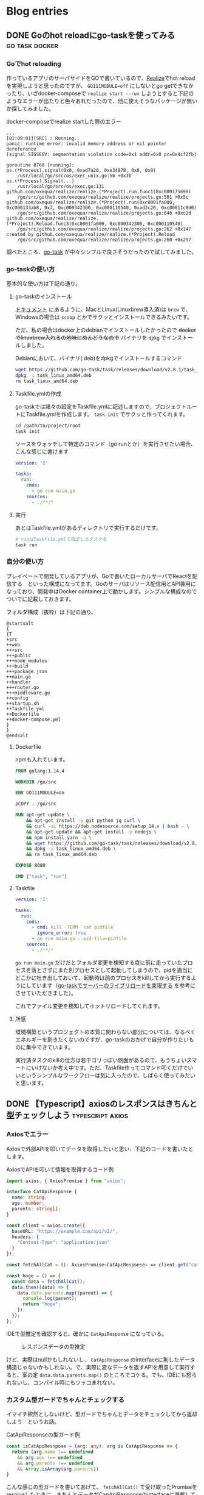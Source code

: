 #+HUGO_BASE_DIR: ./
#+HUGO_SECTION: posts
#+author: zeroclock

* Blog entries
  :PROPERTIES:
  :VISIBILITY: children
  :END:
** DONE Goのhot reloadにgo-taskを使ってみる                  :go:task:docker:
   :PROPERTIES:
   :EXPORT_FILE_NAME: using-ga-task-to-host-reload
   :EXPORT_HUGO_SECTION: /posts/2020/07
   :EXPORT_DATE: 2020-07-08
   :EXPORT_HUGO_CUSTOM_FRONT_MATTER+: :toc true
   :END:
*** Goでhot reloading
    作っているアプリのサーバサイドをGOで書いているので、[[https://github.com/oxequa/realize][Realize]]でhot reloadを実現しようと思ったのですが、 ~GO111MODULE=off~ にしないとgo getできなかったり、いざdocker-composeで ~realize start --run~ しようとすると下記のようなエラーが出たりと色々あれだったので、他に使えそうなパッケージが無いか探してみました。

    #+CAPTION: docker-composeでrealize startした際のエラー
    #+BEGIN_SRC
...
[01:09:01][SRC] : Running..
panic: runtime error: invalid memory address or nil pointer dereference
[signal SIGSEGV: segmentation violation code=0x1 addr=0x0 pc=0x4cf2fb]

goroutine 8768 [running]:
os.(*Process).signal(0x0, 0xad7a20, 0xe34878, 0x0, 0x0)
	/usr/local/go/src/os/exec_unix.go:56 +0x3b
os.(*Process).Signal(...)
	/usr/local/go/src/os/exec.go:131
github.com/oxequa/realize/realize.(*Project).run.func1(0xc000175698)
	/go/src/github.com/oxequa/realize/realize/projects.go:581 +0x5c
github.com/oxequa/realize/realize.(*Project).run(0xc0001fa000, 0xc000133ab8, 0x7, 0xc000342300, 0xc000110540, 0xad2c20, 0xc00011c8d0)
	/go/src/github.com/oxequa/realize/realize/projects.go:646 +0xc2d
github.com/oxequa/realize/realize.(*Project).Reload.func3(0xc0001fa000, 0xc000342300, 0xc000110540)
	/go/src/github.com/oxequa/realize/realize/projects.go:262 +0x147
created by github.com/oxequa/realize/realize.(*Project).Reload
	/go/src/github.com/oxequa/realize/realize/projects.go:260 +0x297
    #+END_SRC

    調べたところ、[[https://github.com/go-task/task][go-task]] が中々シンプルで良さそうだったので試してみました。

*** go-taskの使い方
    基本的な使い方は下記の通り。

**** go-taskのインストール
     [[https://taskfile.dev/#/installation][ドキュメント]] にあるように、MacとLinux(Linuxbrew導入済)は =brew= で、Windowsの場合は =scoop= とかでサクッとインストールできるみたいです。

     ただ、私の場合はdocker上のdebianでインストールしたかったので +dockerでlinuxbrew入れるの地味にめんどうなので+ バイナリを =dpkg= でインストールしました。

     #+caption: Debianにおいて、バイナリ(.deb)をdpkgでインストールするコマンド
     #+BEGIN_SRC bash
wget https://github.com/go-task/task/releases/download/v2.8.1/task_linux_amd64.deb
dpkg -i task_linux_amd64.deb
rm task_linux_amd64.deb
     #+END_SRC

**** Taskfile.ymlの作成
     go-taskでは諸々の設定をTaskfile.ymlに記述しますので、プロジェクトルートにTaskfile.ymlを作成します。 =task init= でサクッと作ってくれます。

     #+BEGIN_SRC bash
cd /path/to/project/root
task init
     #+END_SRC

     ソースをウォッチして特定のコマンド（go runとか）を実行させたい場合、こんな感じに書けます

     #+BEGIN_SRC yaml
version: '2'

tasks:
  run:
    cmds:
      - go run main.go
    sources:
      - ./**/*
     #+END_SRC

**** 実行
     あとはTaskfile.ymlがあるディレクトリで実行するだけです。

     #+BEGIN_SRC bash
# runはTaskfile.ymlで指定したタスク名
task run
     #+END_SRC
*** 自分の使い方
    プレイベートで開発しているアプリが、Goで書いたローカルサーバでReactを配信する　といった構成になってます。Goのサーバはリソース配信用とAPI兼用になっており、開発中はDocker container上で動かします。シンプルな構成なのでついでに記載しておきます。

    フォルダ構成（抜粋）は下記の通り。

    #+BEGIN_SRC plantuml :file overview.png :cache yes :cmdline -config "$HOME/.emacs.d/styles.uml" :async
@startsalt
{
{T
+src
++web
+++src
+++public
+++node_modules
+++build
+++package.json
++main.go
++handler
+++router.go
+++middleware.go
++config
++startup.sh
++Taskfile.yml
++Dockerfile
++docker-compose.yml
}
}
@endsalt
    #+END_SRC

    #+caption: プロジェクトのフォルダ構成（一部抜粋）
    #+RESULTS[47167a60cfd3c4776dd5c164046eb37355045db1]:
    [[file:overview.png]]

**** Dockerfile
     npmも入れています。

     #+BEGIN_SRC Dockerfile
FROM golang:1.14.4

WORKDIR /go/src

ENV GO111MODULE=on

pCOPY . /go/src

RUN apt-get update \
    && apt-get install -y git python jq curl \
    && curl -sL https://deb.nodesource.com/setup_14.x | bash - \
    && apt-get update && apt-get install -y nodejs \
    && npm install yarn -g \
    && wget https://github.com/go-task/task/releases/download/v2.8.1/task_linux_amd64.deb \
    && dpkg -i task_linux_amd64.deb \
    && rm task_linux_amd64.deb

EXPOSE 8080

CMD ["task", "run"]
     #+END_SRC

**** Taskfile
     #+BEGIN_SRC yaml
version: '2'

tasks:
  run:
    cmds:
      - cmd: kill -TERM `cat pidfile`
        ignore_error: true
      - go run main.go --pid-file=pidfile
    sources:
      - ./**/*
     #+END_SRC

     =go run main.go= だけだとフォルダ変更を検知する度に前に走っていたプロセスを落とさずにまた別プロセスとして起動してしまうので、pidを適当にどこかに吐き出しておいて、起動時は前のプロセスをkillしてから実行するようにしています（[[https://qiita.com/croquette0212/items/dab91c1075c1f3ac7b8d][go-taskでサーバーのライブリロードを実現する]] を参考にさせていただきました）。

     これでファイル変更を検知してホットリロードしてくれます。

**** 所感
     環境構築というプロジェクトの本質に関わらない部分については、なるべくエネルギーを割きたくないのですが、go-taskのおかげで自分が作りたいものに集中できています。

     実行済タスクのkillの仕方は若干ゴリっぽい側面があるので、もうちょいスマートにいけないか考え中です。ただ、Taskfile作ってコマンド叩くだけでいいというシンプルなワークフローは気に入ったので、しばらく使ってみたいと思います。
** DONE 【Typescript】axiosのレスポンスはきちんと型チェックしよう :typescript:axios:
   :PROPERTIES:
   :EXPORT_FILE_NAME: type-checking-the-response-via-axios
   :EXPORT_HUGO_SECTION: /posts/2020/08
   :EXPORT_DATE: 2020-08-12
   :EXPORT_HUGO_CUSTOM_FRONT_MATTER: :toc true
   :END:
*** Axiosでエラー
    Axiosで外部APIを叩いてデータを取得したいと思い、下記のコードを書いたとします。

    #+caption: AxiosでAPIを叩いて情報を取得するコード例
    #+BEGIN_SRC typescript
import axios, { AxiosPromise } from "axios";

interface CatApiResponse {
  name: string;
  age: number;
  parents: string[];
}

const client = axios.create({
  baseURL: "https://example.com/api/v2/",
  headers: {
    "Content-Type": "application/json"
  }
});

const fetchAllCat = (): AxiosPromise<CatApiResponse> => client.get("cat");

const hoge = () => {
  const data = fetchAllCat();
  data.then((data) => {
    data.data.parents.map((parent) => {
      console.log(parent);
      return "hoge";
    });
  });
};
    #+END_SRC

    IDEで型推定を確認すると、確かに ~CatApiResponse~ になっている。

    #+DOWNLOADED: clipboard @ 2020-08-12 17:55:51
    #+CAPTION: レスポンスデータの型推定
    [[file:blog.org_imgs/20200812_175551.png]]

    けど、実際はnullかもしれないし、 ~CatApiResponse~ のinterfaceに則したデータ構造じゃないかもしれない。で、実際に変なデータを返すAPIを用意して実行すると、案の定 ~data.data.parents.map()~ のところでコケる。でも、IDEにも怒られないし、コンパイル時にもツッコまれない。

*** カスタム型ガードでちゃんとチェックする
    イマイチ釈然としないけど、型ガードでちゃんとデータをチェックしてから返却しよう　というお話。

    #+caption: CatApiResponseの型ガード例
    #+BEGIN_SRC typescript
const isCatApiResnpose = (arg: any): arg is CatApiResponse => {
  return (arg.name !== undefined
    && arg.age !== undefined
    && arg.parents !== undefined
    && Array.isArray(arg.parents))
}
    #+END_SRC

    こんな感じの型ガードを書いてあげて、 ~fetchAllCat()~ で受け取ったPromiseをresolveしたときに、きちんとデータがCapApiResponseのinterfaceに準拠していることを確認してあげる必要がある。

    #+caption: きちんと型チェックを行う例
    #+BEGIN_SRC typescript
const hoge = () => {
  const data = fetchAllCat();
  data.then((data) => {
    if (isCatApiResnpose(data.data)) {
      data.data.parents.map((parent) => {
        console.log(parent);
        return "hoge";
      });
    }
  });
};
    #+END_SRC

    こうすることで、はちゃめちゃなデータが返ってきても安全に処理ができる（これでいいのか...?）。

    実際はReactでデータをstateにsetしたりすることもあるが、その際はnullとか想定外のデータ構造だった場合は空のCatApiResponseを準備して返して上げれば単なる「データ無し」として扱える。

    で、ここで面倒なのが、「空のhoge interfaceのデータ」を作ることで、構造が複雑だと一々手動でemptyHogeDataみたいなものを作らないといけない。ただ、その場合は該当するinterfaceを実装したclassを作っちゃって、そのconstructorで空を作らせるのも手かな　と。


    ということで、今回はtypescriptのお話でございました。
    
** TODO TauriでWebの技術でネイティブアプリを作る                      :tauri:
   :PROPERTIES:
   :EXPORT_FILE_NAME: building-native-app-with-tauri
   :EXPORT_HUGO_SECTION: /posts/2020/07
   :EXPORT_DATE: 2020-07-10
   :EXPORT_HUGO_CUSTOM_FRONT_MATTER: :toc true
   :END:
** DONE EmacsのLSP-modeの動作を軽くする           :Emacs:lspmode:performance:
   :PROPERTIES:
   :EXPORT_FILE_NAME: emacs-lsp-mode-more-faster
   :EXPORT_HUGO_SECTION: /posts/2020/07
   :EXPORT_DATE: 2020-07-11
   :EXPORT_HUGO_CUSTOM_FRONT_MATTER: :toc true
   :END:
   EmacsのLSP-modeは非常に快適で、言語サポートの追加も簡単にできるので重宝しているのですが、動作がカクついたりしてストレスになる場合がありました。[[https://emacs-lsp.github.io/lsp-mode/page/performance/][ドキュメント]]を確認したところ、パフォーマンスチューニングの方法があったのでまとめておきます。

*** いざチューニング
    今回対応するチューニングが正常に適用されているかどうかは、 =M-x lsp-diagnose= で確認できます。

    #+caption: lsp-diagnoseの出力結果
    #+BEGIN_SRC
Checking for Native JSON support: OK
Checking emacs version has `read-process-output-max': OK
Using company-capf: OK
Check emacs supports `read-process-output-max': ERROR
Check `read-process-output-max' default has been changed from 4k: ERROR
Byte compiled against Native JSON (recompile lsp-mode if failing when Native JSON available): ERROR
`gc-cons-threshold' increased?: ERROR
    #+END_SRC

    以前company-capfだけ有効化していたので、 ~Using company-capf~ がOKになっていますが、company-lspを使用している場合はERRORになるかと思います。

    また、私の環境はEmacs-plus@28でネイティブJSONパーサ（後述）入りでビルドしたものなので、 =Native JSON support= と =emacs version has `read-process-ourput-max`= がOKになっています。Emacs26とかだとERRORになるかもしれませんので、アップデートが必要です。

    それでは実際に各チューニング内容を確認していきます。

**** EmacsのネイティブJSONパーサを使う
     Emacsはver.27以降は、ネイティブでJSONのパースをサポートするようになりました。

     ただし、ver.27以降でも、コンパイル時に =--with-json= オプションが渡されていないとサポートされないみたいです。

     自分が使用しているEmacsが対応しているかどうかは =M-: (functionp 'json-serialize)= で確認できます。

     ちなみに、MacでEmacs-plusを使用する場合は、 =brew install emacs@28 --with-jansson= でインストールできます。

     Elispのパーサよりも、ネイティブパーサの方が最大15倍程度まで高速化されるらしい(Benchmarks show that Emacs 27 is ~15 times faster than Emacs when using Elisp json parser implementation.)ので、この設定は絶対ON推奨です。

**** gc-cons-threshold の調整
     =gc-cons-threshold= は、ガベージコレクションを実行する閾値ですが、デフォルト設定だとLSP-server/client間のデータやり取りに対して少なすぎるため、増やしてあげる必要があります。

     調製の仕方は下記の２通り紹介されていました。

     - 100mbくらいの大きな値をドカッと割り当てる（doomとかspacemacsとかも同じような設定）
     - 初期設定を２倍していき、２倍してもレスポンスに変化が見られない時点で増加をストップさせ、それを設定値とする

     後者の設定方法についてはGNU EmacsのメンテナであるEli Zaretskii氏のおすすめなので、一旦はこれに従って設定しました。

     現在の設定値を確認するためには =M-x eval-expression gc-cons-threshold= で確認できます。ちなみに私の環境だと800,000(80KB)でした。

     毎回init.elを書き換えて増やしていくのはめんどうなので、 =M-x eval-expression (seta gc-cons-threshold 1600000)= のような感じで少しずつ増やして様子を見てみたところ、丁度6,400,000と12,800,000の辺りでサジェストの出方がスムーズになり、それ以上増やしてもそこまで変化が無かったので、12,800,000(12MB)あたりにしておきました。

**** company-lsp ではなく company-capf を使用する
     今はcompany-lspは非推奨になっているので、company-capfを使用する設定を行います。

     ドキュメントだと =(setq lsp-prefer-capf t)= だけでいいとのことだったのですが、私の環境だとcompany-backendsにcompany-capfが入ってくれなかったので、 下記のように明示的に設定しています（use-packageでlsp-mode読み込んでるとこ）。

     #+caption: 明示的にcompany-capfを使用する設定
     #+begin_src elisp
  :hook
  (lsp-mode . lsp-ui-mode)
  (lsp-managed-mode . (lambda () (setq-local company-backends '(company-capf))))
     #+end_src

     設定の確認は =M-x company-diag= でできます。

**** (Windowsの場合)lsp-uiを無効化する
     Windowsだとlsp-uiが悪さをして遅くなることがあるみたいです。私はMacなのでスルー。

**** lsp-idle-delay の調整
     タイピング中にどれくらいの頻度でLSP系の状態（ハイライトとか）を更新するかの値ですが、これはとりあえず初期値の0.5のままにしました。

*** 最終確認
    以上のチューニング完了後、再び =lsp-diagnose= を実行すると、下記のような出力になるかと思います。

    #+caption: やったぜ
    #+begin_src
Checking for Native JSON support: OK
Checking emacs version has `read-process-output-max': OK
Using company-capf: OK
Check emacs supports `read-process-output-max': OK
Check `read-process-output-max' default has been changed from 4k: OK
Byte compiled against Native JSON (recompile lsp-mode if failing when Native JSON available): OK
`gc-cons-threshold' increased?: OK
    #+end_src

** DONE Lambciとimg2lambdaとserverlessでLambdaのデプロイフローを構築する :AWS:Lambda:lambci:img2lambda:PHP:CustomRuntime:serverless:
   :PROPERTIES:
   :EXPORT_FILE_NAME: deploy-lambda-with-lambci-img2lambda-serverless
   :EXPORT_HUGO_SECTION: /posts/2020/09
   :EXPORT_DATE: 2020-09-02
   :EXPORT_HUGO_CUSTOM_FRONT_MATTER: :toc true
   :END:
*** Lambdaのローカル環境
    これまでLambdaを構築する際には、ソースコードを決め打ちで書いてzipで上げたり、コンソール上のエディタでポチポチ開発していたりしてました。

    PythonとかNodejsとかなら、それでも簡単なAPIくらいなら作れるのですが、ちょっと複雑なことになったり、PHPみたいにCustom Runtimeを使いたい場合とかは、何度もデプロイし直してトライアンドエラーするのは効率が悪いです。

    やっぱり、他のソースと同じようにローカルでガリガリ書いて、コマンドで自動デプロイができた方が良いので色々探したところ、Lambciとimg2lambda（あとserverless）を使ったフローが良さそうだったので紹介します。

    <!--more-->
*** lambciとimg2lambda
    はじめに、各ツールの概要を軽く説明します。

**** lambci/lambda
     [[https://hub.docker.com/r/lambci/lambda/][lambci/lambda]] は、Lambdaの環境に非常に近いDockerイメージです。PythonのようなLambdaでデフォルトでサポートしている言語であれば、このイメージをPullしてファイルを配置するだけでLambdaのローカル開発環境がサクッと作れちゃいます。

     PHPの場合はCustom Runtimeを作成すれば問題無く動作します（今回の記事で解説）。

**** img2lambda
     [[https://github.com/awslabs/aws-lambda-container-image-converter][AWS Lambda Container Image Converter(略してimg2lambda)]] は、Dockerコンテナ上のソースコードをLambdaにデプロイ可能なzipファイルに固めてくれるツールです。

     配置するコードは下記のルールに従います。

#+BEGIN_QUOTE
     - /var/task : Lambdaのソースコード本体
     - /opt : Lambdaレイヤー
#+END_QUOTE

     よって、 ~/opt~ 配下にPHPを動かすためのバイナリとかライブラリ系を配置すれば、Custom Runtimeであってもきちんと固めてくれます。

**** Serverless Framework
     おなじみの [[https://www.serverless.com/][serverless framework]] ですが、これは、作成したyamlテンプレートの通りに自動デプロイしてくれるツールです。構成情報をコード化して管理する　という面ではCloudFormationと同じですが、もっと手軽に記述することができます（serverlessがCloudFormationに変換してくれる）。

     今回は、img2lambdaで固めたzipとテンプレートファイルをインプットにして、コマンド一発でデプロイするのに使用します。

*** 全体像
    流れを図式化すると、下記のような感じです。

#+DOWNLOADED: clipboard @ 2020-09-01 21:04:18
#+CAPTION: 全体の流れ
[[file:blog.org_imgs/20200901_210418.png]]

    ローカルで開発したイメージをそのままLambdaにデプロイできるので、スムーズにLambdaの開発を行うことができます。

*** 実際に作ってみる
    今回は、カスタムランタイムを使いたいのでPHPでやってみたいと思います。

**** lambciによるローカル開発環境のセットアップ
     まずは適当にディレクトリを作ってもらって、Dockerfileを作成します。といっても、基本的なところはimg2lambdaのexampleとほぼ同じです。

#+BEGIN_SRC dockerfile
#+CAPTION: Dockerfile
# Copyright 2019 Amazon.com, Inc. or its affiliates. All Rights Reserved.
# SPDX-License-Identifier: MIT-0

####### PHP custom runtime #######
####### Install and compile everything #######
# Same AL version as Lambda execution environment AMI
FROM amazonlinux:2018.03.0.20190514 as builder

# Set desired PHP Version
ARG php_version="7.3.6"

# Lock to 2018.03 release (same as Lambda) and install compilation dependencies
RUN sed -i 's;^releasever.*;releasever=2018.03;;' /etc/yum.conf && \
    yum clean all && \
    yum install -y autoconf \
                bison \
                bzip2-devel \
                gcc \
                gcc-c++ \
                git \
                gzip \
                libcurl-devel \
                libxml2-devel \
                make \
                openssl-devel \
                tar \
                unzip \
                zip

# Download the PHP source, compile, and install both PHP and Composer
RUN curl -sL https://github.com/php/php-src/archive/php-${php_version}.tar.gz | tar -xvz && \
    cd php-src-php-${php_version} && \
    ./buildconf --force && \
    ./configure --prefix=/opt/php-7-bin/ --with-openssl --with-curl --with-zlib --without-pear --enable-bcmath --with-bz2 --enable-mbstring --with-mysqli && \
    make -j 5 && \
    make install && \
    /opt/php-7-bin/bin/php -v && \
    curl -sS https://getcomposer.org/installer | /opt/php-7-bin/bin/php -- --install-dir=/opt/php-7-bin/bin/ --filename=composer

# Prepare runtime files
RUN mkdir -p /lambda-php-runtime/bin && \
    cp /opt/php-7-bin/bin/php /lambda-php-runtime/bin/php

COPY runtime/bootstrap /lambda-php-runtime/
RUN chmod 0555 /lambda-php-runtime/bootstrap

RUN /opt/php-7-bin/bin/php /opt/php-7-bin/bin/composer config -g repos.packagist composer https://packagist.jp
RUN /opt/php-7-bin/bin/php /opt/php-7-bin/bin/composer config -g secure-http false

# Install Guzzle, prepare vendor files
RUN mkdir /lambda-php-vendor && \
    cd /lambda-php-vendor && \
    /opt/php-7-bin/bin/php /opt/php-7-bin/bin/composer require guzzlehttp/guzzle && \
    /opt/php-7-bin/bin/php /opt/php-7-bin/bin/composer require aws/aws-sdk-php

###### Create runtime image ######

FROM lambci/lambda:provided as runtime

# Layer 1
COPY --from=builder /lambda-php-runtime /opt/

# Layer 2
COPY --from=builder /lambda-php-vendor/vendor /opt/vendor

###### Create function image ######

FROM runtime as function

COPY function/hello /var/task/src/
#+END_SRC

    続いて、docker-compose.yamlを作成します。コンテナ一つでも楽なのでいつもdocker-compose使ってます。

#+BEGIN_SRC yaml
#+CAPTION: docker-compose.yaml
version: '3'
services:
  lambda_hello:
    build: .
    tty: true
    working_dir: /var/task/src
    ports:
      - 9001:9001
    volumes:
      - ./function/hello:/var/task/src:delegated
    environment:
      DOCKER_LAMBDA_WATCH: 1
      DOCKER_LAMBDA_STAY_OPEN: 1
      DOCKER_LAMBDA_API_PORT: 9001
      TEST_ENV_VAR: "hello world!"
    command: hello
#+END_SRC

     function/hello/hello.phpを作成して、Lambda関数本体を作成します。環境変数からデータを取得して返却するだけの処理です。

#+BEGIN_SRC php
#+CAPTION: function/hello/hello.php
<?php

function hello($data)
{
    $data = json_decode($data['body'], true);
    $text = getenv('TEST_ENV_VAR');
    $param = (isset($data['param'])) ? $data['param'] : '山田 太郎'; 
    $response = [
        'statusCode' => 200,
        'body' => $text . ' ' . $param . 'さん',
    ];
    return $response;
}
#+END_SRC

     次に、runtime/bootstrapを作成します。これは、Lambdaで取得したリクエストを取得して、パラメータをhandler（今回はhello.php）に渡し、返却されたデータをレスポンスとして返却しています。

     http通信周りはGuzzleを使用しているので、コード自体は44step程度しかないです。

#+BEGIN_SRC php
#+CAPTION: runtime/bootstrap
#!/opt/bin/php
<?php

// Copyright 2019 Amazon.com, Inc. or its affiliates. All Rights Reserved.
// SPDX-License-Identifier: MIT-0

// This invokes Composer's autoloader so that we'll be able to use Guzzle and any other 3rd party libraries we need.
require __DIR__ . '/vendor/autoload.php';

function getNextRequest()
{
    $client = new \GuzzleHttp\Client();
    $response = $client->get('http://' . $_ENV['AWS_LAMBDA_RUNTIME_API'] . '/2018-06-01/runtime/invocation/next');

    return [
      'invocationId' => $response->getHeader('Lambda-Runtime-Aws-Request-Id')[0],
      'payload' => json_decode((string) $response->getBody(), true)
    ];
}

function sendResponse($invocationId, $response)
{
    $client = new \GuzzleHttp\Client();
    $client->post(
      'http://' . $_ENV['AWS_LAMBDA_RUNTIME_API'] . '/2018-06-01/runtime/invocation/' . $invocationId . '/response',
      ['body' => json_encode($response)]
    );
}

// This is the request processing loop. Barring unrecoverable failure, this loop runs until the environment shuts down.
do {
    // Ask the runtime API for a request to handle.
    $request = getNextRequest();

    // Obtain the function name from the _HANDLER environment variable and ensure the function's code is available.
    $handlerFunction = array_slice(explode('.', $_ENV['_HANDLER']), -1)[0];
    require_once $_ENV['LAMBDA_TASK_ROOT'] . '/src/' . $handlerFunction . '.php';

    // Execute the desired function and obtain the response.
    $response = $handlerFunction($request['payload']);

    // Submit the response back to the runtime API.
    sendResponse($request['invocationId'], $response);
} while (true);
#+END_SRC

     さて、これでdocker-composeを起動してみます。

#+BEGIN_SRC bash
#+CAPTION: docker-compose起動
$ docker-compose up -d
#+END_SRC

     PHPをソースからビルドするので初回起動のイメージビルド時は若干時間がかかります。

     コンテナが起動したら、軽く動作確認します。

#+begin_src bash
#+caption: 動作確認
$ curl -d '{}' http://localhost:9001/2015-03-31/functions/hello/invocations
{"statusCode":200,"body":"hello world! \u5c71\u7530 \u592a\u90ce\u3055\u3093"}
#+end_src

     ちゃんと期待通り動作してますね。ちょっと補足ですが、デプロイ先の環境はAPI Gatewayのプロキシ統合を使用するので、レスポンスパターンはきちんと合わせます。

     ローカルだとresponseCodeを400とかに設定してもAPIを叩くと200になってしまいますが、デプロイされるときちんと400になります（このあたりの差分をローカルでもきちんと吸収したいけどイマイチ解決策が見つからず・・・）。

     また、リクエストパラメータについても、API Gatewayを通るとJSONオブジェクトのbodyパラメータにテキストでエンドユーザが送ったパラメータが格納されるので注意です。
     
**** img2lambdaでデプロイパッケージを作成する
     さて、ここまでくると下記のようなディレクトリ構成になっているかと思います。

     #+begin_src plantuml :file overview.svg :cache yes :cmdline -config "$HOME/.emacs.d/styles.uml" :async
@@startsalt
{
  {T
   + project_root
   ++ Dockerfile
   ++ docker-compose.yaml
   ++ function
   +++ hello
   ++++ hello.php
   ++ runtime
   +++ bootstrap
  }
}
@@endsalt
     #+end_src

     #+caption: 現在のディレクトリ構成
     #+RESULTS[d80c487c05e65b3c3eb35f5a261f4ced9448a97f]:
     [[file:overview.svg]]

     インストールは、[[https://github.com/awslabs/aws-lambda-container-image-converter/releases][GithubのReleaseページ]] から、それぞれのプラットフォーム用のバイナリをダウンロードしてパスが通ってるところに配置するだけです。

#+begin_src bash
#+caption: img2lambdaのインストール確認
$ img2lambda --version
img2lambda version 1.2.4 (1d7760a)
#+end_src

     これでローカルのDockerコンテナをデプロイパッケージに固める準備ができたので、下記のコマンドをプロジェクトルートディレクトリで実行します。

#+begin_src bash
$ img2lambda -i lambci_lambda_hello:latest -r ap-northeast-1 -o ./output
2020/09/02 08:58:29 Parsing the image docker-daemon:lambci_lambda_hello:latest
2020/09/02 08:58:58 Image docker-daemon:lambci_lambda_hello:latest has 5 layers
...
2020/09/02 09:00:07 Lambda layer ARNs (2 total) are written to output/layers.json and output/layers.yaml
#+end_src

**** serverlessで自動デプロイする
     デプロイパッケージの準備ができたので、serverlessで自動デプロイします。

     deploy/serverless.ymlを作成し、下記のように記述します。

#+begin_src yaml
service: Lambda

provider:
  name: aws
  runtime: provided
  region: ap-northeast-1

package:
  individually: true

functions:
  LambciHello:
    handler: hello
    package:
      artifact: ../output/function.zip
    layers:
      ${file(../output/layers.json)}
    events:
      - http:
          path: /hello
          method: post
    environment:
      TEST_ENV_VAR: "hello from lambda!"
#+end_src

     それではデプロイしてみます（ ~aws configure~ とかはやっといてね）。

#+begin_src bash
$ cd deploy
$ sls deploy
#+end_src

     正常に完了すると、きちんとLambdaとAPI Gatewayが作成されていることがわかります。

#+DOWNLOADED: clipboard @ 2020-09-02 09:13:37
#+CAPTION: デプロイ結果
[[file:blog.org_imgs/20200902_091337.png]]

     実際にPOSTしてみると、たしかに期待通りのレスポンスが返ってきています。

#+begin_src bash
$ curl -d '{}' https://*********.execute-api.ap-northeast-1.amazonaws.com/dev/hello
hello from lambda! 山田 太郎さん

$ curl -d '{"param": "田中 次郎"}' https://*********.execute-api.ap-northeast-1.amazonaws.com/dev/hello
hello from lambda! 田中 次郎さん
#+end_src

**** おわりに
     今の所上記のようなフローで開発が進めていますが、ローカルでAPI Gatewayのプロキシ統合がシミュレートできない点についてはもう少し改善の余地があるかなーと思います。

     現状、環境によって下記のようにエスケープしないといけないので・・・。

***** ローカル
#+begin_src json
{
    "body": "{\r\n\"param\": \"aiueo\"\r\n}"
}
#+end_src

***** Lambda
#+begin_src json
{
    "param": "aiueo"
}
#+end_src

     まあ、そこを除けば良いフローかと思います。

     そのうち、SAMのローカル環境とかも試してみたい。
** DONE 【Rust】as_bytes()でcannot borrow as mutable(E0596)エラー :Rust:trouble_shooting:
   :PROPERTIES:
   :EXPORT_FILE_NAME: rust-array-from-as-bytes-mutable-error
   :EXPORT_HUGO_SECTION: /posts/2020/10
   :EXPORT_DATE: 2020-10-30
   :EXPORT_HUGO_CUSTOM_FRONT_MATTER: :toc true
   :END:
*** cannot borrow data in a `&` reference as mutable
    共通鍵関連で、DES暗号化をRustで実装しているんですが、そのときにちょっとハマりかけたのでメモ。
    <!--more-->

#+CAPTION: 問題となったコード
#+BEGIN_SRC rust
fn main() {
    let mut src = "abc".to_string();
    let mut s = src.as_bytes();
    
    println!("{:08b}", &s[0]);
    set_bit(&mut s, 0);
    println!("↓");
    println!("{:08b}", &s[0]);
}

fn set_bit(bytes: &mut [u8], bit: usize) {
    bytes[bit / 8 as usize] |= 0x80 >> (bit % 8);
}
#+END_SRC

処理自体は単純で、文字列をbyte配列に変換後、指定されたビットを立てるような感じです。

ただ、このソースをコンパイルしようとすると、下記のようなエラーが発生します。

#+caption: エラー内容
#+BEGIN_SRC
error[E0596]: cannot borrow data in a `&` reference as mutable
 --> src/main.rs:8:13
  |
8 |     set_bit(&mut s, 0);
  |             ^^^^^^ cannot borrow as mutable
#+END_SRC

*** 原因
    [[https://moshg.github.io/rust-std-ja/std/primitive.str.html#method.as_bytes][as_bytes()の定義]]を確認すると、

#+BEGIN_QUOTE
pub const fn as_bytes(&self) -> &[u8]
#+END_QUOTE
    
    ~as_bytes()~ の返り値はバイト配列への不変参照になるので、それを可変な変数に格納しても、 ~set_bit()~ でバイト配列には可変アクセスできないのでした。

#+DOWNLOADED: clipboard @ 2020-10-30 09:45:37
#+CAPTION: as_bytes()とas_bytes_mut()の違い
[[file:blog.org_imgs/20201030_094537.png]]
    
*** 解決策
    今回の場合、unsafeなas_bytes_mut()を使用することで、バイト配列への可変参照を取得できます。

    最終的には下記のようなソースにすることで、コンパイルが通ります。

#+CAPTION: 修正したコード
#+BEGIN_SRC rust 
fn main() {
    let mut src = "abc".to_string();
    let mut s = unsafe { src.as_bytes_mut() };
    
    println!("{:08b}", &s[0]);
    set_bit(&mut s, 0);
    println!("↓");
    println!("{:08b}", &s[0]);
}

fn set_bit(bytes: &mut [u8], bit: usize) {
    bytes[bit / 8 as usize] |= 0x80 >> (bit % 8);
}
#+END_SRC

出力結果：

#+caption: 出力結果
#+BEGIN_SRC
01100001
↓
11100001
#+END_SRC

*** まとめ
    Rustを書き始めたときはちんぷんかんぷんでしたが、最近はメモリの状態を意識しながら書くことに慣れてきました。こういうしょうもないエラーもたまにやってしまいますが、トラブルシューティングはかなりスムーズにできるようになってきた気がします。

** DONE 旧ブログの記事をこちらに移行しました                          :Other:
   :PROPERTIES:
   :EXPORT_FILE_NAME: blog-migrated-from-wordpress-to-hugo
   :EXPORT_HUGO_SECTION: /posts/2020/11
   :EXPORT_DATE: 2020-11-10
   :EXPORT_HUGO_CUSTOM_FRONT_MATTER: :toc true
   :END:
   今回はちょっとしたお知らせです。

   随分前からzeroclock.devを始めてはいたのですが、旧サイトの[[https://vivolog.net][ビボログ]]の記事はほったらかしだったのでこっちに持ってきました。

   +XServer高いので早く呪縛から開放されたかった+

   <!--more-->

   当サイトはHugoとgithub.ioの組み合わせで、旧サイトはWordpressだったのでどうしたもんかなーと思い、色々調べてみたら[[https://github.com/SchumacherFM/wordpress-to-hugo-exporter][wordpress-to-hugo-exporter]]というプラグインを使ったらサクッと移行できました。

   ざっと手順はこんな感じ。

#+BEGIN_QUOTE
1. 上記のgithubページからソースを丸ごとzipでダウンロード
2. Wordpress管理画面から、ダウンロードしたzipを読み込んでプラグインを追加
3. ツール＞Export to Hugoで丸ごとダウンロードされる
#+END_QUOTE
   
   いらない画像とかも全部入ってるので、必要なものをピックアップしつつ、マークダウンも若干おかしいので手直ししつつ〜という感じで、そこまで苦労せずに移行できました。

   ただ、記事数が多かったり画像が超多かったりするとメモリ不足で死ぬらしいので、その場合は下記の記事を参考に・・・。

   [[https://randd.kwappa.net/2020/05/17/migrate-wordpress-to-hugo-and-netlify/][WordPressのBlogをHugoとNetlifyに移行する]]

   移行完了したので、旧サイトは多分11月下旬あたりに閉鎖すると思われます。

   
   ということで、今回はちょっとしたお知らせでした。
** DONE Lambdaのローカル開発環境とCI/CD構築（coverageも） :Rust:Github:TravisCI:Codecov:Lambda:AWS:rusoto:
   :PROPERTIES:
   :EXPORT_FILE_NAME: lambda-local-and-continuous-deployment
   :EXPORT_HUGO_SECTION: /posts/2020/11
   :EXPORT_DATE: 2020-11-15
   :EXPORT_HUGO_CUSTOM_FRONT_MATTER: :toc true
   :END:
*** Lambdaをサクサク作りたい
    最近実務でもプライベートでもLambdaを使う機会が多いのですが、毎回悩むのが開発環境とCI/CD。

    ちょっとしたLambdaならブラウザコンソール上のエディタを使って作るとか、zipで固めるとかでいいんですけど、それなりに大きなLambda関数だとやっぱり

#+BEGIN_QUOTE
ローカルで開発＆単体テスト＆結合テスト --> GitにPush --> 自動テスト＆デプロイ（ついでにcoverage計測）
#+END_QUOTE

    てな流れを作りたい。

<!--more-->

**** 構成
    
    ということで、今回は下記のような構成で作ってみたいと思います。

#+DOWNLOADED: clipboard @ 2020-11-15 09:01:25
#+CAPTION: 構成図
[[file:blog.org_imgs/20201115_090125.png]]


#+BEGIN_QUOTE
1. ローカルでコーディング、テスト、動作確認
2. GitにPush（masterブランチはdev環境、releaseブランチはrelease環境）
3. 自動テスト、デプロイ、codecovにカバレッジ送信
4. プルリクの場合、codecovからプルリクにカバレッジレポート自動POST
#+END_QUOTE

    開発者がやることはローカルでコーディングしてテスト書いてGitにPushするだけ。あとは自動でテスト、カバレッジ計測、問題無ければデプロイまで実施してくれるようにしたいです。

    今回作るAPIは下記の通りです。S3との通信ができれば他サービスとの連携も可能なので、これくらいシンプルで良いと思います。

#+begin_quote
Request(application/json): { "textBody": "ファイルに書き込みたい内容" }

Response(ok)：{ "messasge": "Succeeded." }

Response(4xx/5xx)：{ エラー内容 }

Description： ~textBody~ に指定した内容をS3バケットの ~text.txt~ に保存するAPI。
#+end_quote

**** 使用する技術・サービス
     今回使用する技術・サービスのうち、主要なものを記載しておきます。

#+CAPTION: 主要な技術・サービス一覧
| 技術・サービス名       | 概要                                                                                                                              |
| Serverless Framework   | AWSの各種サービスへのデプロイを自動化するためのフレームワーク。 ~serverless.yml~ に構成を記述することで、一発でデプロイできます。 |
| serverless-offline  | ローカルでserverlessでデプロイする環境のうち、LambdaとAPI Gatewayを再現するプラグイン。                                           |
| serverless-s3-local | ローカルでserverlessでデプロイする環境のうち、S3を再現するプラグイン。serverless-offlineのプラグインという位置付けです。          |
| serverless-rust   | serverless-offlineでRustで書いたLambdaを動作させるためのプラグイン。                                                              |
| TravisCI               | CIサービス。公開リポジトリなら無料で使えます。                                                                                    |
| Codecov                | カバレッジレポートサービス。公開リポジトリなら無料で使えます。                                                                                          |

     TravisCIとCodecovの登録方法については割愛するので、未登録の方は登録しておいてください（Githubでログインするだけ）。

---

*** ローカル開発環境とメイン処理
    それでは始めにローカル開発環境の構築を行っていきます。S3との通信はとりあえず置いといて、APIにPOSTしたらバリデーションして返答を返すところまで。

**** プロジェクト作成
    今回は[[https://github.com/softprops/serverless-aws-rust-http][serverless AWS Rust HTTP template]]をベースにプロジェクトを作成します。

#+caption: プロジェクト作成コマンド
#+begin_src bash
$ npx sls install \
  --url https://github.com/softprops/serverless-aws-rust-http \
  --name lambda-rust-sample
$ cd lambda-rust-sample
#+end_src

**** 必要なnode modulesの追加
#+caption: 必要なnode_modulesのインストール
#+begin_src bash
$ npm i serverless -g
$ npm i -D serverless-offline serverless-s3-local serverless-rust
#+end_src

      なお、serverlessコマンドはglobal領域にインストールしておきます。

      また、serverless-offlineのmasterブランチは本記事執筆時点（2020/11/15）でrustに対応しておらず、[[https://github.com/dherault/serverless-offline/pull/1059][こちらのプルリクエスト]]で対応されているので、そっちを使うようにします。

#+caption: package.jsonの修正
#+begin_src json
    "serverless-offline": "EgorDm/serverless-offline.git#feature/rust-invoke",
#+end_src

**** serverless.ymlの修正
      ~serverless.yml~ を修正して、下記の通り修正します。

#+caption: serverless.yml
#+begin_src yml
service: rust-lambda-sample
provider:
  name: aws
  runtime: rust
  memorySize: 128
  region: ap-northeast-1
  stage: ${opt:stage, self:custom.defaultStage}
  logs:
    restApi:
      accessLogging: true
package:
  individually: true
plugins:
  - serverless-rust
  - serverless-offline
  - serverless-s3-local
functions:
  hello:
    handler: hello
    events:
      - http:
          path: '/'
          method: POST
          integration: lambda
          request:
            template:
              application/json: $input.json('$')
custom:
  s3:
    host: localhost
    directory: /tmp
    port: 8000
    vhostBuckets: false
#+end_src

      少しポイントになる所を解説。

#+caption: [point1] plugins
#+begin_src yml
...
provider:
  name: aws
  runtime: rust
plugins:
  - serverless-rust
  - serverless-offline
  - serverless-s3-local
...
#+end_src

      ここで、プラグインとして先程追加したserverless-rust、offline、s3-localを使用することを示しています。また、serverless-rustのおかげでruntimeとしてrustを指定できます。

#+caption: [point2] ingeration
#+begin_src yml
...
functions:
  hello:
    handler: hello
    events:
      - http:
          path: '/'
          method: POST
          integration: lambda
          request:
            template:
              application/json: $input.json('$')
...
#+end_src

      ~integration~ に ~lambda~ を指定しています。何も指定しないと ~lambda-proxy~ となりますが、プロキシ統合だと勝手にAPI Gatewayでリクエストとレスポンスのマッピングな行われてしまい上手くいかなかったのでLambda統合にしました。

      リクエストマッピングについては ~template~ にて設定しており、リクエストの ~body~ だけ取り出してAPI GatewayからLambdaにパスする流れになっています。

**** Cargo.tomlの修正
      ひとまず必要な依存関係だけ定義しておきます。 ~anyhow~ や ~simple_logger~ はそれぞれエラーハンドリングとログパッケージですが、お好きなパッケージがありましたらそちらを使用してもOKです。

      なお、 ~lambda~ と ~lambda_http~ についてはcrates.ioに上がっているパッケージではなく、githubの最新ソースから取得するようにします。

#+caption: Cargo.toml
#+begin_src toml
[package]
name = "hello"
version = "0.1.0"
edition = "2018"

[dependencies]
tokio = { version = "0.2", features = ["macros"] }
lambda = { git = "https://github.com/awslabs/aws-lambda-rust-runtime/", branch = "master"}
lambda_http = { git = "https://github.com/awslabs/aws-lambda-rust-runtime/", branch = "master"}
serde_derive = "1.0.117"
serde = "1.0.117"
serde_json = "1.0.59"
simple_logger = "1.11.0"
log = "0.4.11"
anyhow = "1.0.34"
#+end_src
      
**** Lambda本体の作成
      LambdaのソースコードをRustで記述します。

#+caption: main.rs
#+begin_src rust
use lambda::{handler_fn, Context};
use anyhow::{anyhow, Result};
use serde_derive::{Deserialize, Serialize};
use simple_logger::SimpleLogger;
use log::{LevelFilter, error};

#[derive(Deserialize, Debug)]
#[serde(rename_all = "camelCase")]
struct CustomEvent {
    text_body: Option<String>,
}

#[derive(Serialize, Debug, PartialEq)]
struct CustomOutput {
    message: String,
}

const MSG_EMPTY_TEXT_BODY: &str = "Empty text body.";
const MSG_TEXT_BODY_TOO_LONG: &str = "Text body is too long (max: 100)";

#[tokio::main]
async fn main() -> Result<()> {
    SimpleLogger::new().with_level(LevelFilter::Debug).init().unwrap();
    lambda::run(handler_fn(hello))
        .await
        // https://github.com/dtolnay/anyhow/issues/35
        .map_err(|err| anyhow!(err))?;
    Ok(())
}

async fn hello(event: CustomEvent, c: Context) -> Result<CustomOutput> {
    if let None = event.text_body {
        error!("Empty text body in request {}", c.request_id);
        return Err(anyhow!(get_err_msg(400, MSG_EMPTY_TEXT_BODY)));
    }
    let text = event.text_body.unwrap();
    if text.len() > 100 {
        error!("text body is too long (max: 100) in request {}", c.request_id);
        return Err(anyhow!(get_err_msg(400, MSG_TEXT_BODY_TOO_LONG)));
    }
    
    Ok(CustomOutput {
        message: format!("Succeeded.")
    })
}

fn get_err_msg(code: u16, msg: &str) -> String {
    format!("[{}] {}", code, msg)
}

#[cfg(test)]
mod tests {
    use super::*;

    #[tokio::test]
    async fn can_hello_handler_handle_valid_request() {
        let event = CustomEvent {
            text_body: Some("Firstname".to_string())
        };
        let expected = CustomOutput {
            message: "Succeeded.".to_string()
        };
        assert_eq!(
            hello(event, Context::default())
                .await
                .expect("expected Ok(_) value"),
            expected
        )
    }

    #[tokio::test]
    async fn can_hello_handler_handle_empty_text_body() {
        let event = CustomEvent {
            text_body: None
        };
        let result = hello(event, Context::default()).await;
        assert!(result.is_err());
        if let Err(error) = result {
            assert_eq!(
                error.to_string(),
                format!("[400] {}", MSG_EMPTY_TEXT_BODY)
            )
        } else {
            // result must be Err
            panic!()
        }
    }

    #[tokio::test]
    async fn can_hello_handler_handle_text_body_too_long() {
        let event = CustomEvent {
            text_body: Some("12345678901234567890123456789012345678901234567890123456789012345678901234567890123456789012345678901".to_owned())
        };
        let result = hello(event, Context::default()).await;
        assert!(result.is_err());
        if let Err(error) = result {
            assert_eq!(
                error.to_string(),
                format!("[400] {}", MSG_TEXT_BODY_TOO_LONG)
            )
        } else {
            // result must be Err
            panic!()
        }
    }
}
#+end_src

      ~CustomEvent~ がAPI Gatewayから受け取った内容（＝ユーザのリクエストbody）に対応しており、 ~text_body~ を ~Option~ にすることで何も指定しない場合に500で死なないようにしています。

      ~CustomOutput~ はレスポンスの内容になります。

      ややこしいことは ~lambda-rust-runtime~ がやってくれるので、こちらが書く内容としてはリクエストとレスポンスをマッピングする構造体を定義して、それを返却するだけです。現状のソースでは、リクエストに ~textBody~ が存在すれば ~Succeeded.~ が、存在しなかったり100文字以上だとエラーメッセージが返ってきます。

**** 動作確認
      それでは、ローカルで動作確認してみます。

      プロジェクトルートで下記のコマンドを実行し、ローカル環境を走らせます。

#+caption: serverless開始コマンド
#+begin_src bash
$ npm i
$ sls offline start --stage local
...
POST | http://localhost:3000/local
#+end_src
      
      この状態で、POSTを飛ばしてみます。POSTした時点でRustのビルドがスタートするので、初回は結構時間がかかります。

#+caption: POSTしてみる
#+begin_src bash
$ curl -X POST -H "Content-Type: application/json" -d '{"textBody": "aaaaa"}' http://localhost:3000/local
{"body":"{\"message\":\"Succeeded.\"}"}
$ curl -X POST -H "Content-Type: application/json" -d '{"textBodyyyyy": "aaaaa"}' http://localhost:3000/local
{"body":"{\"errorType\":\"anyhow::Error\",\"errorMessage\":\"[400] Empty text body.\"}"}
#+end_src

      ローカルだとresponseがbodyに入っちゃってますが、実際にデプロイすると中身だけちゃんと返ってきます（ほんとは同じ挙動になってほしいけど多分serverless-offlineの仕様orバグ？）。

**** デプロイ確認
      ここまでのソースで、手動でデプロイできるか確認しておきます。

      serverlessのcredential設定を行います。

#+caption: serverlessのcredential設定＆デプロイ実行
#+begin_src bash
$ sls config credentials --stage dev --provider aws --key "${AWS_ACCESS_KEY_ID}" --secret "${AWS_SECRET_ACCESS_KEY}"
$ sls deploy --stage dev
#+end_src

#+DOWNLOADED: clipboard @ 2020-11-15 13:27:53
#+CAPTION: デプロイ結果 
[[file:blog.org_imgs/20201115_132753.png]]

      デプロイ後、表示されたエンドポイントにPOSTしてみて、想定通りのレスポンスが返却されることを確認します。

---
*** S3通信処理の追加とカバレッジ収集
**** S3との通信処理実装
     S3との通信に使用するcrateは[[https://github.com/rusoto/rusoto][rusoto]]です。

     まず、依存関係を追加します。

#+caption: Cargo.tomlへの追加内容
#+begin_src toml
rusoto_core = "0.45.0"
rusoto_s3 = "0.45.0"
rusoto_mock = "0.45.0"
#+end_src

     今回使用するバケットの情報を ~serverless.yml~ に追加しておきます。

#+caption: serverless.ymlへのバケット情報追加
#+begin_src yml
service: rust-lambda-test
provider:
...
  iamRoleStatements:
    - Effect: "Allow"
      Action:
        - "s3:*"
      Resource:
        Fn::Join:
          - ""
          - - "arn:aws:s3:::"
            - ${self:custom.bucketName.${self:provider.stage}}
            - "/*"
...
functions:
  hello:
...
    environment:
      BUCKET_NAME: ${self:custom.bucketName.${self:provider.stage}}
      LOCAL_FLAG: ${self:custom.localFlag.${self:provider.stage}}
resources:
  Resources:
    Bucket:
      Type: AWS::S3::Bucket
      Properties:
        BucketName: ${self:custom.bucketName.${self:provider.stage}}
custom:
...
  bucketName:
    local: zeroclock-lambda-rust-bucket-local
    dev: zeroclock-lambda-rust-bucket-dev
    release: zeroclock-lambda-rust-bucket-release
  localFlag:
    local: local
    dev: ''
    release: ''
#+end_src
     
     S3Clientを取得する処理と、単体テストを追加します。すいません、ちょっと長いです・・・。

#+caption: main.rs
#+begin_src rust
use std::env;
use rusoto_s3::{
    S3,
    S3Client,
    PutObjectRequest,
};
use rusoto_core::Region;
use rusoto_mock::{
    MockCredentialsProvider,
    MockRequestDispatcher,
    MockResponseReader,
    ReadMockResponse,
};

...
const MOCK_KEY: &str = "AWS_MOCK_FLAG";
const BUCKET_NAME_KEY: &str = "BUCKET_NAME";
const LOCAL_KEY: &str = "LOCAL_FLAG";

...
async fn hello(event: CustomEvent, c: Context) -> Result<CustomOutput> {
...
    let s3 = get_s3_client();
    let bucket_name = env::var(BUCKET_NAME_KEY)?;
    s3.put_object(PutObjectRequest {
        bucket: bucket_name.to_string(),
        key: "test.txt".to_string(),
        body: Some(text.into_bytes().into()),
        acl: Some("public-read".to_string()),
        ..Default::default()
    }).await?;
    
    Ok(CustomOutput {
        message: format!("Succeeded.")
    })
}

...
fn get_s3_client() -> S3Client {
    let s3 = match env::var(MOCK_KEY) {
        Ok(_) => {
            // Unit Test
            S3Client::new_with(
                MockRequestDispatcher::default().with_body(
                    &MockResponseReader::read_response("mock_data", "s3_test.json")
                ),
                MockCredentialsProvider,
                Default::default(),
            )
        },
        Err(_) => {
            if env::var(LOCAL_KEY).unwrap() != "" {
                // local
                return S3Client::new(Region::Custom {
                    name: "ap-northeast-1".to_owned(),
                    endpoint: "http://host.docker.internal:8000".to_owned(),
                })
            }
            // cloud
            return S3Client::new(Region::ApNortheast1)
        },
    };
    s3
}

#[cfg(test)]
mod tests {
    use super::*;

    fn setup() {
        env::set_var(MOCK_KEY, "1");
        env::set_var(BUCKET_NAME_KEY, "test-bucket");
    }

    #[test]
    fn can_get_local_s3_client() {
        env::set_var(LOCAL_KEY, "local");
        let _s3 = get_s3_client();
        assert!(true);
    }

    #[test]
    fn can_get_cloud_s3_client() {
        env::set_var(LOCAL_KEY, "");
        let _s3 = get_s3_client();
        assert!(true);
    }

    #[tokio::test]
    async fn can_hello_handler_handle_valid_request() {
        setup();
        let event = CustomEvent {
            text_body: Some("Firstname".to_string())
        };
        let expected = CustomOutput {
            message: "Succeeded.".to_string()
        };
        assert_eq!(
            hello(event, Context::default())
                .await
                .expect("expected Ok(_) value"),
            expected
        )
    }

    #[tokio::test]
    async fn can_hello_handler_handle_empty_text_body() {
        setup();
        let event = CustomEvent {
            text_body: None
        };
        let result = hello(event, Context::default()).await;
        assert!(result.is_err());
        if let Err(error) = result {
            assert_eq!(
                error.to_string(),
                format!("[400] {}", MSG_EMPTY_TEXT_BODY)
            )
        } else {
            // result must be Err
            panic!()
        }
    }

    #[tokio::test]
    async fn can_hello_handler_handle_text_body_too_long() {
        setup();
        let event = CustomEvent {
            text_body: Some("12345678901234567890123456789012345678901234567890123456789012345678901234567890123456789012345678901".to_owned())
        };
        let result = hello(event, Context::default()).await;
        assert!(result.is_err());
        if let Err(error) = result {
            assert_eq!(
                error.to_string(),
                format!("[400] {}", MSG_TEXT_BODY_TOO_LONG)
            )
        } else {
            // result must be Err
            panic!()
        }
    }
}
#+end_src
     
     単体テスト時はrusoto_mockを使用し、ローカル開発環境の場合はカスタムエンドポイントで生成しています。 ~host.docker.internal~ は、Dockerコンテナから見たホストマシンのIPアドレスです（serverless-offlineのrustプラグインの場合、内部的にdockerが起動しているため）。

     なお、credentialsは環境変数を使用するのでコード内には出てきません。

     rusoto_mockでS3Clientを生成する際、レスポンスのデータを記述したファイルが必要なので、今回は空データを準備しておき、テストを実行してみます。

#+caption: テスト実行
#+begin_src bash
$ mkdir mock_data
$ touch mock_data/s3_test.json
$ cargo test
    Finished test [unoptimized + debuginfo] target(s) in 5.07s
     Running target/debug/deps/hello-ed9968ea3f56ae48

running 5 tests
test tests::can_get_cloud_s3_client ... ok
test tests::can_get_local_s3_client ... ok
test tests::can_hello_handler_handle_text_body_too_long ... ok
test tests::can_hello_handler_handle_empty_text_body ... ok
test tests::can_hello_handler_handle_valid_request ... ok

test result: ok. 5 passed; 0 failed; 0 ignored; 0 measured; 0 filtered out
#+end_src

**** カバレッジ収集
     カバレッジ収集は下記のCLIツールを使用します。

#+caption: カバレッジ収集に使用するCLIツール
| 名称        | 概要                                                                                                                                                       |
| lcov        | カバレッジデータ自体は後述のgrcovで良いのですが、ローカルでカバレッジをHTMLに出力するために使用（genhtmlコマンド）。Macの場合は ~brew install lcov~ でOK。 |
| grcov       | Rustのカバレッジ収集ツール。Mozillaが保守しているので安心。Cargoでインストール( ~cargo install grcov~ )。                                                  |
| rust-covfix | 必須じゃないですけど、これが無いとなんかカバレッジが明らかに高かったり低かったり謎の現象に見舞われたので使用。Cargoでインストール（ ~cargo install rust-covfix~ ）。                                  |

     若干面倒なので、スクリプトを書いてプロジェクトルートに置いておきます（codecovのところは今はスルーでOK）。

#+caption: カバレッジ集計スクリプト（coverage.sh）
#+begin_src sh
#!/usr/bin/env bash

set -eux

PROJ_NAME=$(cat Cargo.toml | grep -E "^name" | sed -E 's/name[[:space:]]=[[:space:]]"(.*)"/\1/g' | sed -E 's/-/_/g')
rm -rf target/debug/deps/${PROJ_NAME}-*

export CARGO_INCREMENTAL=0
export RUSTFLAGS="-Zprofile -Ccodegen-units=1 -Copt-level=0 -Clink-dead-code -Coverflow-checks=off -Zpanic_abort_tests -C panic=abort"

cargo +nightly build
cargo +nightly test

zip -0 ccov.zip `find . \( -name "${PROJ_NAME}*.gc*" -o -name "test-*.gc*" \) -print`
grcov ccov.zip -s . -t lcov --llvm --branch --ignore-not-existing --ignore "/*" --ignore "tests/*" -o lcov.info
rust-covfix -o lcov.info lcov.info

if [ $# = 0 ] || [ "$1" != "ontravis" ]; then
    genhtml -o report/ --show-details --highlight --ignore-errors source --legend lcov.info --branch-coverage
fi

if [ $# -gt 1 ] && [ "$2" = "sendcov" ]; then
    bash <(curl -s https://codecov.io/bash) -f lcov.info -t "${CODECOV_TOKEN}"
fi
#+end_src
     
     引数無しで、カバレッジを計測してレポートをHTML出力させます。

#+begin_src bash
$ bash coverage.sh
#+end_src

     成功したら、 ~report/index.html~ をブラウザで開くとカバレッジが見れます。

#+DOWNLOADED: clipboard @ 2020-11-15 17:34:04
#+CAPTION: カバレッジレポート表示例 
[[file:blog.org_imgs/20201115_173404.png]]

     これで、カバレッジ計測までいけました。

**** ローカルでS3との連携テスト
     単体テストも通ってカバレッジも取れるようになったので、S3連携処理込みでローカル動作確認してみます。

     はじめに、serverless-s3-local用にAWS CLI用のcredentials設定が必要です。

#+caption: AWS Credentials設定
#+begin_src bash
$ vim ~/.aws/credentials
#以下を追加
[s3local]
aws_access_key_id=S3RVER
aws_secret_access_key=S3RVER
#+end_src

#+caption: ローカルで確認
#+begin_src bash
# タブA
# AWS_PROFILEにs3-local用のprofileを指定
$ AWS_PROFILE=s3local sls offline start --stage local
# タブB
$ curl -X POST -H "Content-Type: application/json" -d '{"textBody": "aaaaa"}' http://localhost:3000/local
{"body":"{\"message\":\"Succeeded.\"}"}
#+end_src

     成功したっぽいので、実際に保存されているか確認してみます。

#+caption: ローカルのS3確認
#+begin_src bash
$ aws --endpoint="http://localhost:8000" s3 cp s3://zeroclock-lambda-rust-sample-bucket-local/test.txt /tmp/s3_result.txt --profile s3local
$ cat /tmp/s3_result.txt
aaaaa
#+end_src

     いい感じ。

     最後に、手動デプロイを再度実行して問題なく完了することを確認します。

#+caption: 手動デプロイ
#+begin_src bash
$ sls deploy --stage dev
#+end_src

*** CI/CD環境構築
    コーディングしてローカルで検証して手動でデプロイするところまでは問題無かったので、最後に自動デプロイ＆カバレッジレポートを設定します。

    それぞれ、TravisCIとCodecovを使用しますが、それぞれの連携方法及びCLIツールのインストール方法については割愛します。Githubでログインしてレポジトリを選ぶだけなので。

    まず、デプロイに必要な下記の情報を安全にTravisCIに渡せるように暗号化します。

    - AWS IAMユーザのアクセスキーID（aws_access_key_id）
    - AWS IAMユーザのシークレットアクセスキー（aws_secret_access_key）
    - Codecovのトークン（CODECOV_TOKEN）

#+caption: 環境変数の暗号化
#+begin_src bash
$ travis encrypt aws_access_key_id="xxxxx..."
$ travis encrypt aws_secret_access_key="xxxxx..."
$ travis encrypt CODECOV_TOKEN="XXXXXXXX-xxxx...."
#+end_src
    
    TravisCI用の設定ファイル ~.travis.yml~ を作成して設定します。 ~secret~ には先程暗号化した3つの環境変数の情報が入ります。

#+caption: .travis.yml
#+begin_src bash
language: rust
rust:
  - nightly
cache: cargo
install:
  - cargo install grcov rust-covfix
  - nvm install 12.14.1 --latest-npm
  - nvm alias default 12.14.1
  - npm install serverless -g
  - npm install
  - sls config credentials --stage dev --provider aws --key "${aws_access_key_id}" --secret "${aws_secret_access_key}"
before_script:
  - cargo test
script:
  - npm run coverage:ci-sendcov
  - if [ "$TRAVIS_BRANCH" = "master" ] && [ "$TRAVIS_PULL_REQUEST" = "false" ]; then echo "This is master which released to dev stage." && npm run deploy:dev; fi
  - if [ "$TRAVIS_BRANCH" = "release" ] && [ "$TRAVIS_PULL_REQUEST" = "false" ]; then echo "This is release which released to release stage." && npm run deploy:release; fi
env:
  global:
    - secure: "fugahuga..."
    - secure: "hogehoge..."
    - secure: "hogehoge..."
#+end_src
    
    ~package.json~ にscriptを追加しておきます。

#+caption: package.jsonへのscript追加
#+begin_src json
{
  "scripts": {
    "start": "AWS_PROFILE=s3local sls offline start --stage local",
    "deploy:dev": "sls deploy --stage dev",
    "deploy:release": "sls deploy --stage release",
    "coverage": "bash coverage.sh",
    "coverage:ci": "bash coverage.sh ontravis",
    "coverage:ci-sendcov": "bash coverage.sh ontravis sendcov"  
  },
  ...
}
#+end_src

    最後に、Codecov用の設定ファイル ~codecov.yml~ を作成します。

#+caption: codecov.yml
#+begin_src yml
codecov:
  require_ci_to_pass: yes

coverage:
  precision: 2
  round: down
  range: "70...100"

parsers:
  gcov:
    branch_detection:
      conditional: yes
      loop: yes
      method: no
      macro: no

comment: # See: https://docs.codecov.io/docs/pull-request-comments
  layout: "reach, diff, flags, files"
  behavior: default
  require_changes: no
  require_base: yes
  require_head: yes
#+end_src
    
    これで、PR時には自動的にカバレッジレポートをコメントしてくれるはずです。

---
    
*** 動作確認＋まとめ
   では、実際にmasterブランチとreleaseブランチにそれぞれPushしてみます。

#+DOWNLOADED: clipboard @ 2020-11-15 22:33:52
#+CAPTION: TravisCIの自動デプロイ様子
[[file:blog.org_imgs/20201115_223352.png]]
   
   念の為それぞれの環境でAPIを叩いてみます。

#+DOWNLOADED: clipboard @ 2020-11-15 23:08:32
#+CAPTION: 動作確認
[[file:blog.org_imgs/20201115_230831.png]]

   問題無さそうですね。

   では、プルリクしてみます。

#+DOWNLOADED: clipboard @ 2020-11-15 22:51:34
#+CAPTION: プルリク画面キャプチャ
[[file:blog.org_imgs/20201115_225134.png]]

   きちんとカバレッジレポートがコメントされています。

   なお、今回作ったサンプルは下記のリポジトリになります。

   [[https://github.com/zeroclock/lambda-rust-sample][zeroclock/lambda-rust-sample]]

---

現状CI/CDサイクル回すのに10分程度かかっちゃってますが、Dockerイメージをキャッシュするとかでもっと早くなりそうな気がしています。

また、ローカルとデプロイ後で若干レスポンスの形式が異なる（ローカルだとbody階層が増えちゃってる）ので、そこも要調整な感じですが、まだマージされていないプルリクを使用しているので、もしかしたらマージされる頃には直っているかも（私の設定ミスの可能性もあり）。

なにはともあれ、これで色々な意味で足かせになっていたLambdaのCI/CD環境が構築できました。同じような悩みを抱えている人に参考になれば幸いです。

** DONE AWS Cloudwatch LogsのCLIビューワを作った    :Rust:AWS:Cloudwatch:CLI:
   :PROPERTIES:
   :EXPORT_FILE_NAME: megane-cloudwatch-logs-viewer
   :EXPORT_HUGO_SECTION: /posts/2021/05
   :EXPORT_DATE: 2021-05-23
   :EXPORT_HUGO_CUSTOM_FRONT_MATTER: :toc true
   :END:

   ブログ更新サボってる間に色々ネタがたまってしまったのでちょこちょこ放出していきます。

   いくつか作ったツールなどありますので、しばらくはそのあたりの紹介だったり、最近開発リーダー（PLじゃないよ）周りの仕事でアプリ設計だったり新しめのFWを使ったりしてるのでその辺の知見等も書けたらと思います。

   とりあえず今回は作ったツールのお話。

   <!--more-->
   
*** モチベーション
    業務でも日常的にAWS Cloudwatch Logsを見るわけなんですが、

    - Tailできない
    - 複数のロググループを見るときに複数タブを開かないといけない
    - ロググループが増えてきたときにいちいち検索するのが面倒
    - そもそもWebで見るのが面倒

#+begin_quote
    そもそもWebで見るのが面倒
#+end_quote

    これについては、商用環境のAWSアカウントがIP制限付きのためログインの度にroleの引受（assume）をしないといけないというのがあります。
    
    （単純にIP制限だけだと、裏でAWS側でリソースとってくるような場合にエラーになったりするので、ロール切替時にIPチェックをするようにしているため）

    ...と、色々「ブラウザでやんなくてよくね？」って思うことが多くなったので、せっかくなので作ってみたという。

*** 作ったもの

    こういうのを作りました。

    [[https://github.com/zeroclock/megane][zeroclock/megane - GitHub]]

#+caption: スクリーンショット
    [[https://github.com/zeroclock/megane/raw/master/image/screenshot.png]]
    
    CLIでログをサクッと見れるツールになっています。

    導入方法だったり使い方は ~README~ に書いてあるのですが、簡単に特徴を並べると下記のような感じです。

    - ログのTailが可能
    - 最大4つまでロググループを表示
    - ログの折りたたみ＆展開
    - ロググループのインクリメンタルサーチ
    - 選択中のログ全文をクリップボードにコピー
    - リージョン、プロファイルの切り替え
    - AssumeRole対応

    今の所そこまで大した機能は無く、キーマップも微妙だったり色々荒削りではありますが、リリース時に複数サーバのログのTailを垂れ流したいときには使えるかなーと思います。

    一応実案件でも使ってもらっており、色々FBもらって調整中です。

*** 技術的な話

    言語はRustを使いました。ちょっと前からGoとかRust製のCLIツールが色々出てきたので、それに乗っかった形。

    （ ~peco~ とか ~gitui~ とか色々有り難く使わせてもらってます ）

    実装については、 ~tokio~ で非同期ゴリゴリです。UIについては[[https://github.com/fdehau/tui-rs][tui-rs]]を使用。

    下記のような非同期タスクをspawnして、お互いにchannelを通じてイベントをやりとりしてログの取得だったりキー入力を捌いたりしています。

    - InputEventHandler : キー入力や、Tick（画面描画タイミング）を監視
    - LogEventEventHandler : ログデータ関連のイベントを監視（ログ検索イベント、取得したログ削除イベント等）
    - LogGroupEventHandler : ロググループ関連のイベントを監視（ロググループ検索イベント等）
    - MainEventHandler : キー入力やTickイベントが発生した場合に画面の再描画やキーイベントのハンドリングを行うメイン処理
    - TailLogEventEventHandler : ログのTail関連のイベントを監視（Tail開始/停止イベント、TailのTickイベント等）

    UIについては下記のような ~Drawable~ トレイトを作って、それを実装するstructをUIパーツごとに作ってそれを組み合わせるといった感じにしています。

#+caption: Drawableトレイト
#+begin_src rust
#[async_trait]
pub trait Drawable<B>
where
    B: Backend,
{
    /// all components must be drawable
    fn draw(&mut self, f: &mut Frame<'_, B>, area: Rect);

    /// handles input key event
    /// and returns if parent component should handle other events or not
    async fn handle_event(&mut self, event: KeyEvent) -> bool;

    /// push the key mappings for this component
    fn push_key_maps<'a>(
        &self,
        maps: &'a mut BTreeMap<KeyEventWrapper, String>,
    ) -> &'a mut BTreeMap<KeyEventWrapper, String> {
        maps
    }
}
#+end_src
    
    それぞれ、画面描画処理（ ~draw()~ ）、キー入力イベントのハンドリング処理（ ~handle_event()~ ）、画面下部に表示されるキーマップのヘルプ情報の格納処理（ ~push_key_maps~ ）を実装するような構成にしました。

    例えば、コード量の少ない ~Help~ だとこんな感じ（ ~push_key_maps()~ はデフォルト実装を使用 ）。

#+caption: Help構造体
#+begin_src rust
#[async_trait]
impl<B> Drawable<B> for Help<B>
where
    B: Backend + Send,
{
    fn draw(&mut self, f: &mut Frame<'_, B>, area: Rect) {
        let block = Block::default()
            .title("HELP".to_string())
            .borders(Borders::ALL);
        let paragraph = Paragraph::new(self.msg.as_ref())
            .block(block)
            .wrap(Wrap { trim: false });
        f.render_widget(paragraph, area);
    }

    async fn handle_event(&mut self, _event: KeyEvent) -> bool {
        false
    }
}
#+end_src
    
    ちなみに、 ~handle_event()~ で ~bool~ を返しているのは、UIパーツ（Component）によってはキーマップが競合することがあるので、その場合親Componentにキーイベントを伝播しないようにするためのフラグです。

    描画のためのBackendもまんまBackendで定義しているおかげで、単体テストも簡単に書くことができます。

#+caption: Help構造体の単体テスト
#+begin_src rust
  fn test_case(help: &mut Help<TestBackend>, lines: Vec<&str>) {
      let mut terminal = get_test_terminal(20, 10);
      let lines = if !lines.is_empty() {
          lines
      } else {
          vec![
              "┌HELP──────────────┐",
              "│                  │",
              "│test message      │",
              "│12345             │",
              "│                  │",
              "│                  │",
              "│                  │",
              "│                  │",
              "│                  │",
              "└──────────────────┘",
          ]
      };
      let expected = Buffer::with_lines(lines);
      terminal
          .draw(|f| {
              help.draw(f, f.size());
          })
          .unwrap();
      terminal.backend().assert_buffer(&expected);
  }
#+end_src
    
    テスト用のBackendがtui-rsに付属してますので、それを使ってassertできます。

*** おわりに

    最近こっちに時間割けて無いのであれですが、ちょこちょこ直しておこうと思います。
    
    FBI！

** DONE Serverless,ECS（Fargate）自動デプロイ環境の構築 :AWS:Terraform:Serverless:CICD:Lambda:Laravel:
   :PROPERTIES:
   :EXPORT_FILE_NAME: auto-deploy-with-terraform-serverless
   :EXPORT_HUGO_SECTION: /posts/2021/05
   :EXPORT_DATE: 2021-05-24
   :EXPORT_HUGO_CUSTOM_FRONT_MATTER: :toc true
   :END:
   
   デプロイを自動化するのがMustになりつつありますが、なかなか完璧な自動デプロイ環境を作るのは難しいなーと感じています。
   
   で、最近、所属会社の経営層へのプレゼンのネタとして、中途半端にデプロイ自動化しているプロジェクトを、全リソース自動デプロイ化したら面白いんじゃね？という点で色々検証してみましたので、それについての記事になります。

<!--more-->

*** 課題
**** 現状
     現状のデプロイ構成はこんな感じでした。

#+begin_src python :exports none
from diagrams import Diagram, Cluster, Edge
from diagrams.aws.storage import S3
from diagrams.aws.compute import EC2, LambdaFunction
from diagrams.aws.general import User, Users, InternetGateway, InternetAlt1
from diagrams.onprem.client import Client
from diagrams.aws.network import ALB, VPC, PublicSubnet, PrivateSubnet, CF, NATGateway
from diagrams.aws.storage import S3
from diagrams.aws.database import RDSMysqlInstance
from diagrams.aws.devtools import Codepipeline, Codecommit, Codedeploy, Codebuild
from diagrams.aws.integration import SimpleNotificationServiceSnsEmailNotification
from diagrams.generic.blank import Blank
from diagrams.programming.flowchart import Document

node_attr = {
    "fontsize": "20",
    "fontname": "Helvetica-Bold"
}

with Diagram('', node_attr=node_attr, filename='images/2021/05/24/before-structure'):
  # End User
  user = User('\nEnd User')

  # Developers
  developers = Users('\nDevelopers')
  source = Document('\nSource Code')

  internet = InternetAlt1('\nwww')

  pipeline = Codepipeline('\nCodePipeline')
  codecommit = Codecommit('\nCodeCommit')
  codebuild = Codebuild('\nCodeBuild')
  codedeploy = Codedeploy('\nCodeDeploy')

  with Cluster('Development'):
    dev = [
      Blank('\nProductionと同じようなインフラ')
    ]
  
  with Cluster('Staging'):
    stg = [
      Blank('\nProductionと同じようなインフラ')
    ]

  with Cluster('Production'):
    sns = SimpleNotificationServiceSnsEmailNotification('\nSNS')

    with Cluster('VPC'):
      nat = NATGateway('\nNAT Gateway')
      igw = InternetGateway('\nInternet Gateway')

      with Cluster('Public Subnets'):
        alb = ALB('\nALB')

      with Cluster('Private Subnets'):
        with Cluster('RDS Cluster'):
          rds = RDSMysqlInstance('\nDB-master')
          rds - [RDSMysqlInstance('\nDB-ro')]

        private_subnets = [
          EC2('\nWeb 1'),
          EC2('\nWeb 2')
        ]

    with Cluster('Lambda Functions'):
      fns = LambdaFunction('\nLambda 1')
      fns - LambdaFunction('\nLambda 2..X')

    with Cluster('URL Shortener'):
      url_s3 = S3('\nShorten URL Info Bucket')
      shortener = [
        LambdaFunction('\n短縮化API\nリダイレクトAPI')
      ]

    s3 = S3('\nS3 Bucket')
    cf = CF('\nClloudFront')

    developers - source >> Edge(label="Push", fontsize="20", fontname="Helvetica-Bold") >> codecommit >> pipeline >> codebuild >> codedeploy >> private_subnets >> sns >> user
    codedeploy >> s3
    private_subnets >> rds
    private_subnets >> nat >> internet
    alb >> igw >> internet
    user >> Edge() << alb >> private_subnets
    user >> Edge() << cf >> s3
    user >> Edge() << shortener >> url_s3
    developers >> Edge() << dev << codedeploy
    developers >> Edge() << stg << codedeploy
#+end_src

#+caption: 現状のデプロイ構成
[[file:images/2021/05/24/before-structure.png]]

     単純化するとこんな感じ。

#+begin_src python :exports none
from diagrams import Diagram, Cluster, Edge
from diagrams.aws.compute import EC2, LambdaFunction
from diagrams.aws.general import Users
from diagrams.aws.network import ALB
from diagrams.aws.database import RDSMysqlInstance
from diagrams.aws.devtools import Codepipeline, Codecommit, Codedeploy, Codebuild
from diagrams.programming.flowchart import Document
from diagrams.aws.devtools import Codepipeline

node_attr = {
    "fontsize": "20",
    "fontname": "Helvetica-Bold"
}

with Diagram('', filename='images/2021/05/24/before-simple-structure', node_attr=node_attr):
  consumers = Users(label='\n利用者')
  developers = Users('\n開発者')
  web = EC2('\nWebサーバ')
  lb = ALB('\nロードバランサ')
  db = RDSMysqlInstance('\nデータベース')
  sls = LambdaFunction('\nLambda関数\n（API）')
  pipe = Codepipeline('\n自動デプロイ\nツール')

  app_src = Document('\nアプリソース')
  conf = Document('\nミドル設定ファイル')

  sls_src = Document('\nLambdaソース')

  consumers >> Edge() << lb >> web >> db
  web >> Edge() << sls
  web - Edge(style="dashed") - conf
  sls - Edge(style="dashed") - sls_src
  developers - Edge(style="bold") - app_src >> pipe >> Edge(label="自動デプロイ", style="bold", fontsize='20', fontname="Helvetica-Bold") >> web
#+end_src

#+caption: 現状のデプロイ構成（簡易版）
[[file:images/2021/05/24/before-simple-structure.png]]

     まとめると下記のような感じです。

     - アプリケーション（このプロジェクトではLaravelでした）のソースはデプロイ自動化できている
     - ミドルウェアの設定ファイルは手動デプロイ
     - サーバレス（Lambda）のソースは手動デプロイ
     - インフラの設定情報も当然手動でしか変更不可

**** 現状の運用の辛い点

     - デプロイするリソースによって手順が変わる（レビュア、デプロイ担当者の負担増）
     - 手動デプロイソースはGit管理できていない
     - インフラ設定が知らないうちに変わるリスク（現状の運用では発生していない）
     - オペミスリスク

     と、やっぱりある程度システムが複雑になってくると結構辛い点が出てきます。

*** 作ってみた
    ということで、後述のツールを使って実際に全部自動化したものがこちら。

    [[https://github.com/zeroclock/terraform-practice-01][github zeroclock/terraform-practice-01]]

    それぞれ、 ~infra~ がTerraformの定義ファイルで、 ~app~ 配下がWebアプリ（Laravel）のソースと、サーバレス（Lambda）のソースになっています。

**** 使うツール
    ソースとかインフラ系の設定ファイルを全てコード化するとどんなもんになるんだろうと思い、下記のツールを使って同じような環境を作ってみました。

    - [[https://www.terraform.io/][Terraform]]：パブリッククラウドのインフラ構成をコード化して自動構築してくれるツール
    - [[https://www.serverless.com/][Serverless framework]]：サーバレス系（Lambda,S3など）のインフラ構築とアプリソースのデプロイを自動化してくれるツール

    似たようなツールを使ってますが、棲み分けとしては下記のような感じです。

    - 複数のリソースから参照されるリソース：Terraform
    - 特定のリソースからのみ参照されるリソース：Serverless

#+caption: 両ツールの棲み分けについてのソース（https://www.serverless.com/blog/definitive-guide-terraform-serverless）
#+begin_quote
For application-specific infrastructure, we suggest managing all the pieces with the Serverless Framework, for a few reasons.

...

However, coupling shared infrastructure to a specific application isn’t correct. Shared infrastructure will usually get updated instead of re-created from scratch.
#+end_quote

    例えばWebサーバとLambda、それぞれに参照されるDBがあるとすると、WebサーバとDBは ~Terraform~ で定義し、Lambda関数とそれに関連するAPI Gatewayや実行ロール等は ~Serverlss~ で定義するような感じです。

**** 構成

    インフラ＆デプロイ構成は下記の通り。

#+begin_src python :exports none
from diagrams import Diagram, Cluster, Edge
from diagrams.aws.storage import S3
from diagrams.aws.compute import LambdaFunction, ElasticContainerServiceContainer, ECR, ECS
from diagrams.aws.general import User, Users, InternetGateway, InternetAlt1
from diagrams.onprem.client import Client
from diagrams.aws.network import ALB, VPC, PublicSubnet, PrivateSubnet, CF, Privatelink
from diagrams.aws.storage import S3
from diagrams.aws.database import RDSMysqlInstance
from diagrams.aws.devtools import Codepipeline, Codecommit, Codedeploy, Codebuild
from diagrams.generic.blank import Blank
from diagrams.programming.flowchart import Document
from diagrams.aws.integration import SQS
from diagrams.onprem.vcs import Github
from diagrams.onprem.ci import TravisCI
from diagrams.custom import Custom

node_attr = {
    "fontsize": "20",
    "fontname": "Helvetica-Bold"
}

with Diagram('', filename='images/2021/05/24/after-structure', node_attr=node_attr):
  # Custom Icons
  terraform = Custom("\nTerraform", "../../../terraform-logo.png")
  sls = Custom("\nServerless", "../../../sls-logo.png")

  # End User
  user = User('\nEnd User')

  # Developers
  developers = Users('\nDevelopers')
  source = Document('Source Code(Laravel)\nSource Code(Lambda)\nInfra configuration')

  internet = InternetAlt1('\nwww')

  github = Github('\nGithub')
  travis = TravisCI('\nTravisCI')

  travis - [terraform, sls]

  ecr = ECR('\nECR')
  sqs = SQS('\nSQS')

  with Cluster('\nDevelopment'):
    dev = Blank('\nProductionと\n同じようなインフラ')
  
  with Cluster('Staging'):
    stg = Blank('\nProductionと\n同じようなインフラ')

  with Cluster('\nProduction'):
    with Cluster('\nVPC'):
      igw = InternetGateway('\nInternet Gateway')

      with Cluster('\nPublic Subnets'):
        alb = ALB('\nALB')

      with Cluster('\nPrivate Subnets'):
        with Cluster('\nRDS Cluster'):
          rds = RDSMysqlInstance('\nDB')

        with Cluster('\nECS Cluster'):
          worker = ElasticContainerServiceContainer('\nQueue Worker')
          ecs = ECS('\nECS')
          # link = Privatelink('VPC Privatelink')
          private_subnets = [
            ElasticContainerServiceContainer('\nApache'),
            ElasticContainerServiceContainer('\nLaravel'),
            ElasticContainerServiceContainer('\nBatch'),
            worker
          ]
          ecs - private_subnets


    fns = LambdaFunction('\nLambda 1')

    s3 = S3('\nS3 Bucket')
    cf = CF('\nClloudFront')

    sls >> fns
    developers - source >> Edge(label="Push", fontsize="20", fontname="Helvetica-Bold") >> github >> travis
    fns >> sqs >> worker
    ecr >> ecs
    private_subnets >> rds
    alb >> igw >> internet
    user >> Edge() << alb >> private_subnets
    user >> Edge() << cf >> s3
    # developers >> Edge() << dev
    # developers >> Edge() << stg
    terraform >> [
      ecr,
      sqs,
      rds,
      igw,
      cf,
      alb,
      ecs,
      dev,
      stg
    ]
#+end_src

#+caption: 改善後のインフラ構成
[[file:images/2021/05/24/after-structure.png]]

#+begin_src python :exports none
from diagrams import Diagram, Cluster, Edge
from diagrams.aws.compute import EC2, LambdaFunction, ECS
from diagrams.aws.general import Users
from diagrams.aws.network import ALB
from diagrams.aws.database import RDSMysqlInstance
from diagrams.aws.devtools import Codepipeline, Codecommit, Codedeploy, Codebuild
from diagrams.programming.flowchart import Document
from diagrams.onprem.ci import TravisCI
from diagrams.custom import Custom

node_attr = {
    "fontsize": "20",
    "fontname": "Helvetica-Bold"
}

with Diagram('', filename='images/2021/05/24/after-simple-structure', node_attr=node_attr):
  consumers = Users('\n利用者')
  developers = Users('\n開発者')
  web = ECS('\nWebサーバ')
  lb = ALB('\nロードバランサ')
  db = RDSMysqlInstance('\nデータベース')
  sls = LambdaFunction('\nLambda関数\n（API）')
  travis = TravisCI('\n自動デプロイ\nツール')
  terraform = Custom('\nIaCツール', '../../../terraform-logo.png')

  app_src = Document('\nアプリソース\nミドル設定ファイル\nLambdaソース\nインフラ構成ファイル')
    # conf = Document('ミドル設定ファイル')
    # sls_src = Document('Lambdaソース')

  consumers >> Edge() << lb >> web >> db
  web >> Edge() << sls
  developers - Edge(style="bold", fontsize="20", fontname="Helvetica-Bold") - app_src - travis
  travis - terraform >> Edge(label='自動デプロイ', style="bold", fontsize="20", fontname="Helvetica-Bold") >> [web, sls]
#+end_src

#+caption: 改善後のインフラ構成（簡易版）
[[file:images/2021/05/24/after-simple-structure.png]]

    SQSとLambdaが連携してたり、Laravelでバッチ用のコンテナがあったりで色々それっぽく作りました。Laravelについては、パブリックリポジトリにしている関係でenv系を暗号化するライブラリを入れていたりしてますが構成はほぼプレーンな状態です。

**** 苦労したところ

     インフラ定義についてはそれぞれのファイルを見ていただくとして、大変だったのがTravisCIを使ったECSへのデプロイ周り（Terraform/sls関係ないじゃんというツッコミは置いといて...）。

     ~container definition~ とか ~task definition~ についてはデプロイ時ダイナミックに値を入れたりしないといけないので、 ~infra/code_deploy~ 配下のシェルスクリプトで若干力技で修正してapplyしています。

#+caption: 新しいtask_definitionを発行するシェルスクリプト（infra/code_deploy/get_new_taskdef.sh）
#+begin_src sh
#!/bin/bash

# set -eux

TAG=$1
APP_NAME=$2
REGION=$3

# get current taskdef
# ref: https://github.com/aws/aws-cli/issues/3064#issuecomment-784614089
TASK_DEFINITION=$(aws ecs describe-task-definition --task-definition ${APP_NAME} --region ${REGION} \
      --query '{  containerDefinitions: taskDefinition.containerDefinitions,
                  family: taskDefinition.family,
                  taskRoleArn: taskDefinition.taskRoleArn,
                  executionRoleArn: taskDefinition.executionRoleArn,
                  networkMode: taskDefinition.networkMode,
                  volumes: taskDefinition.volumes,
                  placementConstraints: taskDefinition.placementConstraints,
                  requiresCompatibilities: taskDefinition.requiresCompatibilities,
                  cpu: taskDefinition.cpu,
                  memory: taskDefinition.memory}')
ORIGINAL_TEXT=$(echo $TASK_DEFINITION | jq '.containerDefinitions[] | .image' -r | uniq)
REPLACED_TEXT=$(echo ${ORIGINAL_TEXT} | sed -z "s/:\S*/:$TAG/g")
ORIGINAL_ARR=($(echo $ORIGINAL_TEXT))
REPLACED_ARR=($(echo $REPLACED_TEXT))

for i in $(seq 1 ${#ORIGINAL_ARR[@]})
do
  # escape
  ORIGIN=$(echo ${ORIGINAL_ARR[i-1]} | sed 's/\./\\\./g' | sed 's/\//\\\//g')
  REPLACED=$(echo ${REPLACED_ARR[i-1]} | sed 's/\./\\\./g' | sed 's/\//\\\//g')
  TASK_DEFINITION=$(echo $TASK_DEFINITION | sed -z s/$ORIGIN/$REPLACED/g)
done

echo $TASK_DEFINITION >&1
#+end_src

     ここがクリアできさえすれば、あとはポチポチブラウザでインフラ構築するような感覚で定義ファイル修正＆ ~terraform apply~ すれば良いので、わりと楽でした。

*** 考察
**** 良さそうな点

     こうしてインフラ構成やミドル構成などまるっとデプロイ自動化することで、先程挙げた点が解消できそうだなと。

     - デプロイするリソースによって手順が変わる（レビュア、デプロイ担当者の負担増）

       →全てGit管理されているので、同じ手順（コードレビュー、デプロイ実行）でデプロイできる

     - 手動デプロイソースはGit管理できていない

       →Git管理できている

     - インフラ設定が知らないうちに変わるリスク（現状の運用では発生していない）

       →変更契機がGitへのPush時のみに限定されるので、変更が追いやすい

     - オペミスリスク

       →自動デプロイなのでリスク軽減

     他にも、きちんと作ればインフラのマイグレが簡単にできたり、色々良いことずくめな気がしています。

**** 微妙なところ（リスク）

     ただし、リスクもあるかと思います。

     - 学習コスト

       →自分はもともとserverless使ってたので1,2md程度でチュートリアルやるだけで一応動くものは作れましたが、馴染みがない人だと若干苦労しそう。

     - 保守できる人が限定される可能性

       →学習コストにも関連しますが、Terraformやslsに詳しい人が社内で増えないとメンテナンスできる人が限定されてしまうリスクもありそう（これはモダン言語で作ったりすると起こるような問題に近い）。

     - デプロイ設計きちんとできるプロジェクトじゃないと難しい

       →普段からCodePipelineとかのサービス使って、それなりにデプロイフローを構築・運用できるチームじゃないと難しい面はあります。

*** さいごに
    最近は ~Code as Infrastructure~ 的な感じで色々なリソースをコード化しようっていう動きが活発化しているので、普段やってる案件でも取り込めたら良いですね。

    実際、インフラ担当になった案件ではLambdaを一部Serverlessによるデプロイに切り替えたりしていますが、わりといい感じな気がしています。

    ただ、デプロイ自動化までできて50点だと思っており、そこからさらにテスト自動化までできてやっと及第点な感じがするので、まだまだ先は長い...
** TODO 【OSS貢献記録】Fuchsia/net stack3 issue 48969
   :PROPERTIES:
   :EXPORT_FILE_NAME: oss-contribute-fuchsia-issue-48969
   :EXPORT_HUGO_SECTION: /posts/2021/05
   :EXPORT_DATE: 2021-05-24
   :EXPORT_HUGO_CUSTOM_FRONT_MATTER: :toc true
   :END:

   https://bugs.fuchsia.dev/p/fuchsia/issues/detail?id=48969

   該当箇所はここっぽい。

   https://cs.opensource.google/fuchsia/fuchsia/+/main:src/connectivity/network/netstack3/src/bindings/socket/mod.rs;l=145-156

   ソースを見た感じ、posixのsocket関連のリクエストを捌く処理。

   今は下記の通り、スタブアウトされており、未対応という形になっている。

#+begin_src rus
// TODO(https://fxbug.dev/48969): implement this method.
responder_send!(responder, &mut Err(zx::Status::NOT_FOUND.into_raw()));
#+end_src

   で、この ~handle_fidl_socket_provider()~ 自体はWorkerのイベントループで使用される。

   さて、ということで、こやつらは一体どんなI/Oを持つべきなのかということで、FIDLの定義ファイルを探す。
   （FIDLというのはFuchsiaにおけるプロセス間通信に用いられるインタフェース定義言語。中間言語のような位置づけなので、実装言語が異なっていても互いにデータ通信することができる）

   ソースがでかすぎるのでPJ直下でgrep

#+begin_src
$ rg -F "InterfaceIndexToName"
sdk/fidl/fuchsia.posix.socket/socket.fidl
579:    InterfaceIndexToName(uint64 index) -> (interface_name name) error zx.status;

sdk/lib/fdio/socket.cc
1280:      auto response = provider->InterfaceIndexToName(static_cast<uint64_t>(ifr->ifr_ifindex));

src/connectivity/network/netstack3/src/bindings/socket/mod.rs
146:            psocket::ProviderRequest::InterfaceIndexToName { index: _, responder } => {

src/connectivity/network/netstack/fuchsia_posix_socket.go
2468:func (sp *providerImpl) InterfaceIndexToName(_ fidl.Context, index uint64) (socket.ProviderInterfaceIndexToNameResult, error) {
2470:           return socket.ProviderInterfaceIndexToNameResultWithResponse(socket.ProviderInterfaceIndexToNameResponse{
2474:   return socket.ProviderInterfaceIndexToNameResultWithErr(int32(zx.ErrNotFound)), nil

#+end_src

   お、netstack（Go言語の方）の実装も見つかったので後で参考にしよう。

   該当するFIDLの定義箇所はこちら。

   https://cs.opensource.google/fuchsia/fuchsia/+/main:sdk/fidl/fuchsia.posix.socket/socket.fidl;l=577-585

#+begin_src
    /// Looks up an interface by its index and returns its name. Returns `ZX_ERR_NOT_FOUND` if the
    /// specified index doesn't exist.
    InterfaceIndexToName(uint64 index) -> (interface_name name) error zx.status;
    /// Looks up an interface by its name and returns its index. Returns `ZX_ERR_NOT_FOUND` if the
    /// specified name doesn't exist.
    InterfaceNameToIndex(interface_name name) -> (uint64 index) error zx.status;
    /// Looks up an interface by its name and returns its flags. Returns `ZX_ERR_NOT_FOUND` if the
    /// specified name doesn't exist.
    InterfaceNameToFlags(interface_name name) -> (InterfaceFlags flags) error zx.status;
#+end_src

   ~interface_name~ は、同ファイルに定義されてますが、最大15byteの文字列のようです。

#+begin_src 
/// The maximum length of an interface name.
// `sizeof((struct ifreq).ifr_name) == 16`; the last byte is reserved for the null terminator.
const uint8 INTERFACE_NAME_LENGTH = 15;

/// An interface name as a sequence of bytes.
alias interface_name = string:INTERFACE_NAME_LENGTH;
#+end_src

    次に、GOの実装を見てみる。

    https://cs.opensource.google/fuchsia/fuchsia/+/main:src/connectivity/network/netstack/fuchsia_posix_socket.go;l=2468-2486

#+begin_src go
func (sp *providerImpl) InterfaceIndexToName(_ fidl.Context, index uint64) (socket.ProviderInterfaceIndexToNameResult, error) {
	if info, ok := sp.ns.stack.NICInfo()[tcpip.NICID(index)]; ok {
		return socket.ProviderInterfaceIndexToNameResultWithResponse(socket.ProviderInterfaceIndexToNameResponse{
			Name: info.Name,
		}), nil
	}
	return socket.ProviderInterfaceIndexToNameResultWithErr(int32(zx.ErrNotFound)), nil
}
#+end_src

    ~providerImpl~ 構造体が ~Netstack~ 、 ~Stack~ と辿って ~NICInfo()~ でNIC情報取得し、該当するindexの情報があればそれを返却するような流れ。

    Netstack: https://cs.opensource.google/fuchsia/fuchsia/+/main:src/connectivity/network/netstack/netstack.go;l=180

    Stack: https://cs.opensource.google/fuchsia/fuchsia/+/main:third_party/golibs/vendor/gvisor.dev/gvisor/pkg/tcpip/stack/stack.go;l=70

    Go製のNetstackはgvisorに依存した実装になっているけど、Netstack3は（Stack関連については）特にthirdparyに依存しているわけでも無さそうなので、FIDLを確認する。

    なんとなく ~interface_id~ とか ~interface_name~ とかでgrepかけたらそれっぽいところを発見。

    https://cs.opensource.google/fuchsia/fuchsia/+/main:sdk/fidl/fuchsia.net.stack/stack.fidl;l=35-78

    それっぽいのは ~InterfaceProperties~ なので、再びgrep。

    https://cs.opensource.google/fuchsia/fuchsia/+/main:src/connectivity/network/netstack3/src/bindings/stack_fidl_worker.rs

#+begin_src rust
    fn fidl_list_interfaces(self) -> Vec<fidl_net_stack::InterfaceInfo> {
        let mut devices = Vec::new();
        for device in self.ctx.dispatcher().get_inner::<Devices>().iter_devices() {
            let mut addresses = Vec::new();
            if let Some(core_id) = device.core_id() {
                for addr in get_all_ip_addr_subnets(&self.ctx, core_id) {
                    match addr.try_into_fidl() {
                        Ok(addr) => addresses.push(addr),
                        Err(e) => {
                            error!("failed to map interface address/subnet into FIDL: {:?}", e)
                        }
                    }
                }
            };
            devices.push(InterfaceInfo {
                id: device.id(),
                properties: InterfaceProperties {
                    name: "[TBD]".to_owned(), // TODO(porce): Follow up to populate the name
                    topopath: device.path().clone(),
                    filepath: "[TBD]".to_owned(), // TODO(porce): Follow up to populate
                    mac: Some(Box::new(device.mac())),
                    mtu: device.mtu(),
                    features: device.features(),
                    administrative_status: if device.admin_enabled() {
                        AdministrativeStatus::Enabled
                    } else {
                        AdministrativeStatus::Disabled
                    },
                    physical_status: if device.phy_up() {
                        PhysicalStatus::Up
                    } else {
                        PhysicalStatus::Down
                    },
                    addresses, // TODO(gongt) Handle tentative IPv6 addresses
                },
            });
        }
        devices
    }
#+end_src

    で、ここで（今更）Netstack3のサービス構成を今更確認すると、下記のように、3つのサービスを作成していることがわかる。

    https://cs.opensource.google/fuchsia/fuchsia/+/main:src/connectivity/network/netstack3/src/bindings/mod.rs;l=474-494

#+begin_src rust
    /// Consumes the netstack and starts serving all the FIDL services it
    /// implements to the outgoing service directory.
    pub async fn serve(self) -> Result<(), anyhow::Error> {
        debug!("Serving netstack");
        self.spawn_timers().await;
        let mut fs = ServiceFs::new_local();
        fs.dir("svc")
            .add_fidl_service(|rs: fidl_fuchsia_net_icmp::ProviderRequestStream| {
                icmp::IcmpProviderWorker::spawn(self.clone(), rs)
            })
            .add_fidl_service(|rs: fidl_fuchsia_net_stack::StackRequestStream| {
                stack_fidl_worker::StackFidlWorker::spawn(self.clone(), rs)
            })
            .add_fidl_service(|rs: fidl_fuchsia_posix_socket::ProviderRequestStream| {
                socket::SocketProviderWorker::spawn(self.clone(), rs)
            });
        fs.take_and_serve_directory_handle()?;
        fs.collect::<()>().await;
        debug!("Services stream finished");
        Ok(())
    }
#+end_src

    1. fidl/fuchsia.net.icmp
    2. fidl/fuchsia.net.stack
    3. fidl/fuchsia.posix.socket

    各サービスにおいては、 ~ctx: Arc<Mutex<Context<BindingsDispatcher>>>~ が共有されてますので、先述のInterfacePropertiesを ~ctx~ から取得する処理を使えそうです。

    ただし、現状は ~stack_fidl_worker~ で定義されちゃってますので、共通化する必要がありそうです。
** DONE インターン生の研修環境をTerraformとcloud9でサクッと作った話 :Terraform:AWS:cloud9:
   :PROPERTIES:
   :EXPORT_FILE_NAME: intern-cloud9-env-with-terraform
   :EXPORT_HUGO_SECTION: /posts/2021/06
   :EXPORT_DATE: 2021-06-03
   :EXPORT_HUGO_CUSTOM_FRONT_MATTER: :toc true
   :END:

   所属会社にて、内定者向けのインターン（っていうのか？）を開催することになり、急遽環境構築をすることになりました。

   内容も結構本格的で、ほぼ実案件のソースを使ってバグ改修とか機能追加とかさせたいね　ということでした。まあソースとかは一応持ち帰りで作ってる案件のソースもあるし、バグについても過去のバグチケットを漁れば良いな　と。

   あとはただ一つ、インターン担当者の思いは...

<!--more-->

   *出社したくねえ...＼(^o^)／*

   ということで、準備ももちろん、実施もオンラインでも対応できるような形を目指して環境構築がスタートしましたとさ。


*** 作った環境
**** 要件
     - ブラウザ経由でソースコードの編集、及び動作確認ができること
     - *セキュアであること*
     - 環境構築が簡単なこと

**** ソースコード

     Terraformで作ってGithubに置いておきました。

     [[https://github.com/zeroclock/cloud9-training-env-terraform][Github/zeroclock - cloud9-training-env-terraform]]

**** 構成図

     ざっくりとこんな感じの環境を作りました。

#+begin_src plantuml :file overview.svg :cmdline -config "$HOME/.emacs.d/styles.uml" :async
!include <awslib/AWSCommon>
!include <awslib/AWSSimplified>

!include <awslib/General/User>
!include <awslib/Compute/EC2>
!include <awslib/DeveloperTools/Cloud9>
!include <awslib/NetworkingAndContentDelivery/VPCNATGateway>
!include <awslib/ManagementAndGovernance/SystemsManager>

left to right direction

SystemsManager(smgr, "SystemsManager", "")
User(intern_mem, "internship participant", "")
User(support_mem, "supporting member", "")

cloud "www" as www {
  [Git]
  [Library]
}

cloud "VPC" as vpc {
  node "Public Subnet" as pub_sub {
    VPCNATGateway(nat, "NAT GW", "")
  }
  node "Private Subnet" as pri_sub {
    Cloud9(ide, "Cloud9[EC2]", "")
  }
}

intern_mem -up-> smgr
smgr -> ide
support_mem -up-> smgr
www <--> nat
nat <-- ide
#+end_src

#+caption: インフラ構成概要図
#+RESULTS[507f30e08fd746160519a2e6bcab99c4c9da40ff]:
[[file:overview.svg]]

**** 構成について
     
     クラウド上でIDEを使うとなると、個人的にはCloud9一択でした。とはいえ、数年前に勉強のためにちょろっと触ったくらいだったので、何ができるかについては若干手探りで。

     最近Cloud9がSystemsManager経由で利用可能になった（≒プライベートサブネットで利用可能になった）という話を聞いており、パブリックにインスタンスを置かなくても良さそうだったという部分も後押しになった形。

     > 注意ですが、[[https://dev.classmethod.jp/articles/cloud9-ide-network-condition/][この記事]]にあるように、AWS側としてはプライベートサブネットではなく「インバウンド通信を遮断した（no-ingressな）パブリックサブネット」での利用を意図しているようですね。ただ、今回は特にaws cliを使ったりしないためプライベートサブネット上に構築しました。

     また、できるだけ簡単に環境構築ができるように、「作成するIAMユーザの数」と「作成する環境の数」を変数化して、動的に変更できるようにしました。

     というのも、まだ具体的な参加人数が決まっていないため、実際の環境構築時にダイナミックに変更可能にしたかったためです。

     ソースコードだとこの辺です。

     https://github.com/zeroclock/cloud9-training-env-terraform/blob/master/user/main.tf

#+caption: TerraformによるIAMユーザの動的な変更
#+begin_src terraform
resource "aws_iam_user" "this" {
    count = var.user_count
    name = "${var.name}-${count.index}"
    path = "/"
    force_destroy = true
}
#+end_src

    また、今回はCloud9のインスタンス内でDockerコンテナを起動して、それをlocalhostで見に行く感じになりますので、クラウド上でローカル開発環境を作るようなイメージです。

    （いくつかハマりポイントがありますので後述します）

*** 構築フロー
    今回はTerraformを使用したので、かなり簡単に環境の作成＆削除が行えます。

    具体的な構築手順は下記の通り。

#+begin_src plantuml :file overview2.svg :cmdline -config "$HOME/.emacs.d/styles.uml" :async
start

:IAMアカウント情報、ARNを取得;
:GithubからソースをPull;
:terraform init;
:terraform plan;
:terraform apply;
:各環境にて環境整備;

stop
#+end_src

#+caption: 環境構築手順
#+RESULTS:
[[file:overview2.svg]]

    インフラの手動構築（AWSのコンソールでのポチポチ）は不要ですが、各環境内部で実施する作業は、 +自動化する時間がありませんでした+ 自動化しませんでした。

    - Gitからの研修用ソースのPull：これはCodeCommitのみ対応なので、今回はどちらにしても無理だった
    - dockerイメージのビルド：ECRにイメージPushでそれをPullでいいかも
    - 依存パッケージのインストール
    - env系の修正

*** ハマりポイント
**** プレビューが表示されない
     プレビューでアクセスする際のポートは8080にしないと死にます（噂によると8081,8082とかも大丈夫らしいけど8080にしといた方が無難）

**** セッションが死ぬ
     デバッグログで見るとわかりますが、envとかの設定でcookie発行時のドメイン情報がlocalhostのままになってたりすると、3rd-party cookieで弾かれます。ログインできなくて若干ハマりました。

**** localhostじゃないのでドメイン設定に気をつける
     プレビューを表示すると、ドメインがhogehoge.vfs~みたいな構成になってますので、そのドメイン名をアプリ側にも設定しておきます（Cookieの件と似てますね）

*** さいごに

    そんな感じで作ってみた環境ですが、t2.smallとかのインスタンスでもわりと快適に動いてますので、意外と使い所多いかも？と思いました。

    ただ、一点注意なんですが、プライベートサブネットなのでインターネット通信のためにNAT GWが必要です。

    NAT GWは利用料金が跳ね上がる原因の上位にランクインするやばいやつなので、ご利用は計画的に・・・。
    （多分一ヶ月起動しっぱとかだとインスタンス諸々含め2万くらいとられます...）

** DONE Typescriptを使用したサーバレスWebsocketチャットサーバーの構築 :Typescript:Lambda:AWS:Websocket:React:
   :PROPERTIES:
   :EXPORT_FILE_NAME: websocket-chat-server-with-serverless
   :EXPORT_HUGO_SECTION: /posts/2021/06
   :EXPORT_DATE: 2021-06-06
   :EXPORT_HUGO_CUSTOM_FRONT_MATTER: :toc true
   :END:

   チャットサーバーの見積もり相談で、Websocket使った場合の実装を整理したので、メモっておきます。

   <!--more-->

*** 動作確認
    以下のURLで動作確認できます。

    https://reactplayground.zeroclock.dev/WebsocketChat

    - 複数タブで開く
      [[./images/2021/06/2021-06-06_21-18.png]]

    - Sign Upでユーザ登録＆ログイン
      [[./images/2021/06/2021-06-06_21-20.png]]

    - お互いのIDを教え合う
      [[./images/2021/06/2021-06-06_21-23.png]]

    - チャットする
      [[./images/2021/06/2021-06-06_21-24.png]]

    - 片方が切断すれば、きちんとステータスも変わります
      [[./images/2021/06/2021-06-06_21-25.png]]

    上記以外にも、切断後に再度ログインして相手IDを入力して再接続すると、過去のメッセージもきちんと再現してくれます（メッセージ情報の永続化）。

*** 構成図
    今回は、サーバレス（Lambda）でチャットサーバーを構築することを検討してみました。

#+begin_src plantuml :file overview.svg :cmdline -config "$HOME/.emacs.d/styles.uml" :async
!include <awslib/AWSCommon>
!include <awslib/AWSSimplified>

!include <awslib/General/User>
!include <awslib/Compute/Lambda>
!include <awslib/Database/DynamoDB>
!include <awslib/SecurityIdentityAndCompliance/Cognito>
!include <awslib/NetworkingAndContentDelivery/APIGateway2>

left to right direction

User(client, "Client(React)", "")
Cognito(cognito, "Cognito User Pool", "")
DynamoDB(db, "DynamoDB", "")
APIGateway2(apigw, "API GW", "")
Lambda(auth, "Auth", "")
Lambda(refresh, "Refresh Token", "")
Lambda(validate, "Authorizer", "")

node "Websocket handlers" as handlers {
  Lambda(conn, "handleSocketConnect", "")
  Lambda(send, "sendMsg", "")
  Lambda(get, "getMsg", "")
  Lambda(status, "status", "")
  Lambda(disconn, "handleSocketDisconnect", "")
}

client <--> apigw

apigw <--> auth
auth --> cognito

apigw <--> refresh
refresh --> cognito

apigw --> validate

validate --> conn
conn <--> db

validate --> send
send <--> db

validate --> get
get <-- db

validate --> status
status <-- db

validate --> disconn
disconn <--> db

apigw <-- handlers
#+end_src

#+caption: 概要図
#+RESULTS:
[[file:overview.svg]]

    API GatewayがWebsocketのフロントエンドとして機能し、リクエストに応じて各バックエンド(handlers)にリクエストを流します。

*** 処理フロー

    ちょっと図だとわかりにくいので、Websocketに絞った処理の流れを下記に示します。

#+caption: 処理フロー
#+begin_quote
    - [Client -> Server] Websocket通信確立リクエスト送信（with アクセストークン）
    - [Server] ~Authorizer~ においてトークンの検証処理実行
    - [Client <- Server] 200 OK
    - [Client -> Server] ~$connect~ request
    - [Server] ~handleSocketConnect~ において、DynamoDBに接続情報を登録し、通信相手がすでにONLINEの場合は、ステータス更新情報を *WebSocket経由で* 送信
    - [Client <- Server] 200 OK
    - [Client -> Server] ~GETMSG~ request
    - [Server] ~getMsg~ において、DynamoDBから該当するconnectionに紐づくメッセージ情報を取得し、 *WebSocket経由で* 送信
    - [Client <- Server] 200 OK
    - ...
#+end_quote

    Websocketはイベント駆動なので、 ~GETMSG~ のリクエストを送信しても、 *そのレスポンスとしてメッセージ情報が返却されるわけではない* ことに注意が必要です。

    返却情報については、ClientからServerに送信したのと同じように、ServerからClientに対して ~GETMSG~ イベント（異なるイベントの可能性も有り）としてリクエストが飛んでくるので、それをClient側でハンドリングすることで取得します。

    よって、例としてメッセージ配信後に相手が接続を切った場合の処理フローは下記のようになります。

#+begin_src plantuml :file overview2.svg :cmdline -config "$HOME/.emacs.d/styles.uml" :async
actor Alice as alice
participant Server as server
actor Bob as bob

alice -> server: SENDMSG event
server -> server: Store message to DynamoDB
server -> bob: SENDMSG event
server <- bob: $disconnect event
server -> server: Update connection info in DynamoDB
server -> bob: STATUS event
alice <- server: STATUS event
#+end_src

#+caption: WebsocketによるP2P通信フロー
#+RESULTS:
[[file:overview2.svg]]

*** 実装

    ソースは下記にあります。

    - バックエンド：https://github.com/zeroclock/websocket-chat-server
    - フロントエンド：https://github.com/zeroclock/react-playground/tree/master/src/components/websocket_chat

    バックエンドとフロントエンドのうち、メッセージ送信に関連する処理をピックアップして解説します（AuthorizerやCognito連携周りの実装については省略）。

    なお、今回はFE、BEどちらもTypescriptで実装しました。

**** （Alice）フロントエンド（SENDMSGイベントの発火処理）
     https://github.com/zeroclock/react-playground/blob/master/src/components/websocket_chat/Chat.tsx

#+caption: フロントエンドのSENDMSGイベントの発火処理の実装
#+begin_src typescript
  const onSendMsg = () => {
    if (connection) {
      const data = {
        action: 'SENDMSG',
        message,
        timestamp: new Date().getTime(),
        fromSub: props.loginInfo.id,
        toSub: partnerId,
      }
      connection.send(JSON.stringify(data))
      const msg: Message = {
        message: data.message,
        fromSub: data.fromSub,
        toSub: data.toSub,
        timestamp: new Date(data.timestamp),
      }
      addMsg(msg)
    }
  }
#+end_src

    まず、メッセージを送信するにはフロント起点でイベントを送信しないといけません。

    とはいえ、やることとしては、予め確立しておいたWebsocket接続（ ~connection~ ）の ~send()~ を呼び出すだけです。

**** バックエンド（sendMessage）
     https://github.com/zeroclock/websocket-chat-server/blob/master/src/controllers/sendmsg.controller.ts

#+caption: バックエンドのSENDMSGイベントの処理
#+begin_src typescript
export const sendmsg: APIGatewayProxyHandler = async (event, _context) => {
  try {
    //const connectionId = event.requestContext.connectionId;
    const data = JSON.parse(event.body);

    const message = data['message'];
    const timestamp = data['timestamp'];
    const fromSub = data['fromSub'];
    const toSub = data['toSub'];

    const messageId = await dynamodbconnector.registerMessage(message, fromSub, toSub, timestamp);
    // send Message to partner user
    const sockets = await dynamodbconnector.findSocketsBySub(toSub);
    if (sockets.Count > 0) {
      const sendMessage: SocketMessage = {
        action: 'SENDMSG',
        message,
        fromSub,
        toSub,
        timestamp,
      };
      await apigatewayconnector.generateSocketMessage(
        sockets.Items[0].connectionId,
        JSON.stringify(sendMessage),
      );
    }

    return {
      statusCode: 200,
      headers: {
        'Content-Type': 'text/plain',
        'Access-Control-Allow-Origin': CONSTANTS.CORS_ORIGIN,
      },
      body: 'Greeting delivered',
    };
  } catch (e) {
    console.error('Failed to store message and send message to partner user', e);
    return {
      statusCode: 500,
      headers: {
        'Content-Type': 'text/plain',
        'Access-Control-Allow-Origin': CONSTANTS.CORS_ORIGIN,
      },
      body: 'Failed to store message and send message to partner user',
    };
  }
}
#+end_src

    フロント側からSENDMSGイベントが送信されましたので、バックエンドではsendMsgハンドラが呼び出されます。

    なお、途中で出てくる ~hogeconnector~ については、aws-sdkをラップした関数です。

    まず、取得したイベントデータから下記の情報を取り出し、DynamoDBにメッセージ情報を登録します。

    - message: メッセージ本文
    - timestamp: 送信日時のタイムスタンプ
    - fromSub: 送信元ID
    - toSub: 送信先ID

    続いて、送信先IDを元に送信先の ~connectionID~ を取得（ ~dynamodbconnector.findSocketsBySub()~ ）し、SENDMSGイベントを送信します（ ~apigatewayconnector.generateSocketMessage()~ ）。
     
**** （Bob）フロントエンド（SENDMSGイベントのハンドリング）
     https://github.com/zeroclock/react-playground/blob/master/src/components/websocket_chat/Chat.tsx

#+caption: フロントエンドのSENDMSGイベントのハンドリング処理の実装
#+begin_src typescript
  const initializeConnection = (c: WebSocket) => {
    c.onopen = WSOnOpen
    c.onclose = WSOnClose
    c.onerror = WSOnError
    c.onmessage = WSOnMessage
    setConnection(c)
  }
  // ...
  const WSOnMessage = (event: MessageEvent<any>) => {
    console.log('onMessage')
    // handle incoming message
    const data = JSON.parse(event.data)
    console.log(JSON.stringify(data))
    switch (data['action']) {
      case 'ISONLINE':
        // ...
      case 'SENDMSG':
        console.log('received message')
        console.log(`timestamp: ${data['timestamp']}`)
        const msg: Message = {
          message: data['message'],
          fromSub: data['fromSub'],
          toSub: data['toSub'],
          timestamp: new Date(data['timestamp']),
        }
        addMsg(msg)
        break
        // ...
        break
    }
  }
#+end_src

    Server側から送信されたSENDMSGイベントをハンドリングするには、 ~MessageEvent~ を引数とする関数を定義し、Websocketインスタンスの ~onmessage~ に登録します。

    actionによって処理を分岐させることで様々な種類のイベントをハンドリングすることが可能になります。

    SENDMSGイベントについては、取得した情報（メッセージ本文、timestamp等）を単にstateに保存するだけのシンプルな処理になります。

*** インフラの構築
    インフラについてはServerless frameworkを使用してデプロイします。

    https://github.com/zeroclock/websocket-chat-server/blob/master/serverless.ts

    詳細は上記ソースファイルをご参照ください。

    やってることとしては、API GWの設定、DynamoDBのテーブル作成、Lambda関数の実行ロール作成、CognioUserプールの作成等です。

*** さいごに
    API GatewayでWebsocketが対応したおかげで、かなり低コストでP2P通信が実現できることがわかって良かったです。

    サーバレスは従量課金なので、個人学習の強い味方。（EC2をプライベートサブネットに立ててNATGWのコストにビビる人は多いハズ）

    チャットとか、バックエンドの状況をできるだけリアルタイムにフロントに反映したい場合には重宝する技術ではありますが、注意も必要です。

    タブ開きっぱとかでコネクション張りっぱなしだとバックエンドの負荷が高まるため、一定時間操作が無かったら切断して、画面に戻ってきたら再接続するとか、しっかり使うのには色々やらないといけないことや考えないといけないことが多い技術かと思います。

    ajar（一定時間ごとにリクエスト投げて新規メッセージ等を確認する）なども検討すべきですね。

